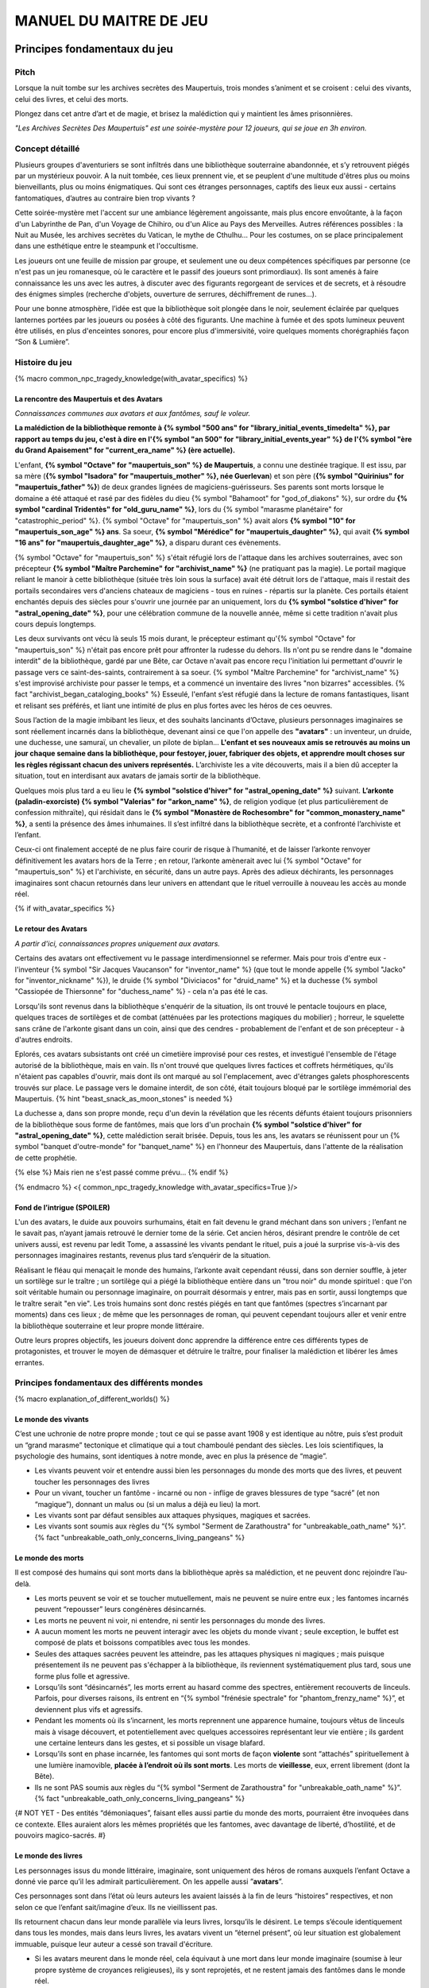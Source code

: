 
################################
MANUEL DU MAITRE DE JEU
################################

Principes fondamentaux du jeu
#####################################

Pitch
=====

Lorsque la nuit tombe sur les archives secrètes des Maupertuis, trois mondes s’animent et se croisent : celui des vivants, celui des livres, et celui des morts.

Plongez dans cet antre d’art et de magie, et brisez la malédiction qui y maintient les âmes prisonnières.

*"Les Archives Secrètes Des Maupertuis" est une soirée-mystère pour 12 joueurs, qui se joue en 3h environ.*


Concept détaillé
=====================

Plusieurs groupes d'aventuriers se sont infiltrés dans une bibliothèque souterraine abandonnée, et s’y retrouvent piégés par un mystérieux pouvoir. A la nuit tombée, ces lieux prennent vie, et se peuplent d'une multitude d'êtres plus ou moins bienveillants, plus ou moins énigmatiques. Qui sont ces étranges personnages, captifs des lieux eux aussi - certains fantomatiques, d’autres au contraire bien trop vivants ?

Cette soirée-mystère met l'accent sur une ambiance légèrement angoissante, mais plus encore envoûtante, à la façon d'un Labyrinthe de Pan, d'un Voyage de Chihiro, ou d'un Alice au Pays des Merveilles. Autres références possibles : la Nuit au Musée, les archives secrètes du Vatican, le mythe de Cthulhu… Pour les costumes, on se place principalement dans une esthétique entre le steampunk et l'occultisme.

Les joueurs ont une feuille de mission par groupe, et seulement une ou deux compétences spécifiques par personne (ce n'est pas un jeu romanesque, où le caractère et le passif des joueurs sont primordiaux). Ils sont amenés à faire connaissance les uns avec les autres, à discuter avec des figurants regorgeant de services et de secrets, et à résoudre des énigmes simples (recherche d'objets, ouverture de serrures, déchiffrement de runes...).

Pour une bonne atmosphère, l’idée est que la bibliothèque soit plongée dans le noir, seulement éclairée par quelques lanternes portées par les joueurs ou posées à côté des figurants. Une machine à fumée et des spots lumineux peuvent être utilisés, en plus d'enceintes sonores, pour encore plus d'immersivité, voire quelques moments chorégraphiés façon “Son & Lumière”.


Histoire du jeu
===========================

{% macro common_npc_tragedy_knowledge(with_avatar_specifics) %}

La rencontre des Maupertuis et des Avatars
+++++++++++++++++++++++++++++++++++++++++++++++++++

*Connaissances communes aux avatars et aux fantômes, sauf le voleur.*

**La malédiction de la bibliothèque remonte à {% symbol "500 ans" for "library_initial_events_timedelta" %}, par rapport au temps du jeu, c'est à dire en l'{% symbol "an 500" for "library_initial_events_year" %} de l'{% symbol "ère du Grand Apaisement" for "current_era_name" %} (ère actuelle).**

L'enfant, **{% symbol "Octave" for "maupertuis_son" %} de Maupertuis**, a connu une destinée tragique. Il est issu, par sa mère (**{% symbol "Isadora" for "maupertuis_mother" %}, née Guerlevan**) et son père (**{% symbol "Quirinius" for "maupertuis_father" %}**) de deux grandes lignées de magiciens-guérisseurs. Ses parents sont morts lorsque le domaine a été attaqué et rasé par des fidèles du dieu {% symbol "Bahamoot" for "god_of_diakons" %}, sur ordre du **{% symbol "cardinal Tridentès" for "old_guru_name" %}**, lors du {% symbol "marasme planétaire" for "catastrophic_period" %}. {% symbol "Octave" for "maupertuis_son" %} avait alors **{% symbol "10" for "maupertuis_son_age" %} ans**. Sa soeur, **{% symbol "Mérédice" for "maupertuis_daughter" %}**, qui avait **{% symbol "16 ans" for "maupertuis_daughter_age" %}**, a disparu durant ces évènements.

{% symbol "Octave" for "maupertuis_son" %} s'était réfugié lors de l'attaque dans les archives souterraines, avec son précepteur **{% symbol "Maître Parchemine" for "archivist_name" %}** (ne pratiquant pas la magie). Le portail magique reliant le manoir à cette bibliothèque (située très loin sous la surface) avait été détruit lors de l'attaque, mais il restait des portails secondaires vers d'anciens chateaux de magiciens - tous en ruines - répartis sur la planète. Ces portails étaient enchantés depuis des siècles pour s'ouvrir une journée par an uniquement, lors du **{% symbol "solstice d'hiver" for "astral_opening_date" %}**, pour une célébration commune de la nouvelle année, même si cette tradition n'avait plus cours depuis longtemps.

Les deux survivants ont vécu là seuls 15 mois durant, le précepteur estimant qu'{% symbol "Octave" for "maupertuis_son" %} n'était pas encore prêt pour affronter la rudesse du dehors. Ils n'ont pu se rendre dans le "domaine interdit" de la bibliothèque, gardé par une Bête, car Octave n'avait pas encore reçu l'initiation lui permettant d'ouvrir le passage vers ce saint-des-saints, contrairement à sa soeur. {% symbol "Maître Parchemine" for "archivist_name" %} s'est improvisé archiviste pour passer le temps, et a commencé un inventaire des livres "non bizarres" accessibles. {% fact "archivist_began_cataloging_books" %} Esseulé, l'enfant s’est réfugié dans la lecture de romans fantastiques, lisant et relisant ses préférés, et liant une intimité de plus en plus fortes avec les héros de ces oeuvres.

Sous l’action de la magie imbibant les lieux, et des souhaits lancinants d’Octave, plusieurs personnages imaginaires se sont réellement incarnés dans la bibliothèque, devenant ainsi ce que l'on appelle des **"avatars"** : un inventeur, un druide, une duchesse, une samuraï, un chevalier, un pilote de biplan...
**L'enfant et ses nouveaux amis se retrouvés au moins un jour chaque semaine dans la bibliothèque, pour festoyer, jouer, fabriquer des objets, et apprendre moult choses sur les règles régissant chacun des univers représentés.**
L’archiviste les a vite découverts, mais il a bien dû accepter la situation, tout en interdisant aux avatars de jamais sortir de la bibliothèque.

Quelques mois plus tard a eu lieu le **{% symbol "solstice d'hiver" for "astral_opening_date" %}** suivant. **L’arkonte (paladin-exorciste) {% symbol "Valerias" for "arkon_name" %}**, de religion yodique (et plus particulièrement de confession mithraïte), qui résidait dans le **{% symbol "Monastère de Rochesombre" for "common_monastery_name" %}**, a senti la présence des âmes inhumaines. Il s’est infiltré dans la bibliothèque secrète, et a confronté l’archiviste et l’enfant.

Ceux-ci ont finalement accepté de ne plus faire courir de risque à l’humanité, et de laisser l’arkonte renvoyer définitivement les avatars hors de la Terre ; en retour, l’arkonte amènerait avec lui {% symbol "Octave" for "maupertuis_son" %} et l'archiviste, en sécurité, dans un autre pays. Après des adieux déchirants, les personnages imaginaires sont chacun retournés dans leur univers en attendant que le rituel verrouille à nouveau les accès au monde réel.

{% if with_avatar_specifics %}

Le retour des Avatars
+++++++++++++++++++++++++++++++++

*A partir d'ici, connaissances propres uniquement aux avatars.*

Certains des avatars ont effectivement vu le passage interdimensionnel se refermer. Mais pour trois d'entre eux - l'inventeur {% symbol "Sir Jacques Vaucanson" for "inventor_name" %} (que tout le monde appelle {% symbol "Jacko" for "inventor_nickname" %}), le druide {% symbol "Diviciacos" for "druid_name" %} et la duchesse {% symbol "Cassiopée de Thiersonne" for "duchess_name" %} - cela n'a pas été le cas.

Lorsqu'ils sont revenus dans la bibliothèque s'enquérir de la situation, ils ont trouvé le pentacle toujours en place, quelques traces de sortilèges et de combat (atténuées par les protections magiques du mobilier) ; horreur, le squelette sans crâne de l'arkonte gisant dans un coin, ainsi que des cendres - probablement de l'enfant et de son précepteur - à d'autres endroits.

Eplorés, ces avatars subsistants ont créé un cimetière improvisé pour ces restes, et investigué l'ensemble de l'étage autorisé de la bibliothèque, mais en vain. Ils n'ont trouvé que quelques livres factices et coffrets hérmétiques, qu'ils n'étaient pas capables d'ouvrir, mais dont ils ont marqué au sol l'emplacement, avec d'étranges galets phosphorescents trouvés sur place. Le passage vers le domaine interdit, de son côté, était toujours bloqué par le sortilège immémorial des Maupertuis. {% hint "beast_snack_as_moon_stones" is needed %}

La duchesse a, dans son propre monde, reçu d'un devin la révélation que les récents défunts étaient toujours prisonniers de la bibliothèque sous forme de fantômes, mais que lors d'un prochain **{% symbol "solstice d'hiver" for "astral_opening_date" %}**, cette malédiction serait brisée. Depuis, tous les ans, les avatars se réunissent pour un {% symbol "banquet d'outre-monde" for "banquet_name" %} en l'honneur des Maupertuis, dans l'attente de la réalisation de cette prophétie.

{% else %}
Mais rien ne s'est passé comme prévu...
{% endif %}

{% endmacro %}
<{ common_npc_tragedy_knowledge with_avatar_specifics=True }/>


Fond de l’intrigue (SPOILER)
++++++++++++++++++++++++++++++++++++++++++++++++++++++++++++++++

L'un des avatars, le duide aux pouvoirs surhumains, était en fait devenu le grand méchant dans son univers ; l’enfant ne le savait pas, n’ayant jamais retrouvé le dernier tome de la série. Cet ancien héros, désirant prendre le contrôle de cet univers aussi, est revenu par ledit Tome, a assassiné les vivants pendant le rituel, puis a joué la surprise vis-à-vis des personnages imaginaires restants, revenus plus tard s’enquérir de la situation.

Réalisant le fléau qui menaçait le monde des humains, l’arkonte avait cependant réussi, dans son dernier souffle, à jeter un sortilège sur le traître ; un sortilège qui a piégé la bibliothèque entière dans un "trou noir" du monde spirituel : que l'on soit véritable humain ou personnage imaginaire, on pourrait désormais y entrer, mais pas en sortir, aussi longtemps que le traître serait "en vie". Les trois humains sont donc restés piégés en tant que fantômes (spectres s’incarnant par moments) dans ces lieux ; de même que les personnages de roman, qui peuvent cependant toujours aller et venir entre la bibliothèque souterraine et leur propre monde littéraire.

Outre leurs propres objectifs, les joueurs doivent donc apprendre la différence entre ces différents types de protagonistes, et trouver le moyen de démasquer et détruire le traître, pour finaliser la malédiction et libérer les âmes errantes.

Principes fondamentaux des différents mondes
============================================

{% macro explanation_of_different_worlds() %}

Le monde des vivants
++++++++++++++++++++++++++++++++++++++++++++++++++++++++++++++++

C’est une uchronie de notre propre monde ; tout ce qui se passe avant 1908 y est identique au nôtre, puis s’est produit un “grand marasme” tectonique et climatique qui a tout chamboulé pendant des siècles. Les lois scientifiques, la psychologie des humains, sont identiques à notre monde, avec en plus la présence de “magie”.

- Les vivants peuvent voir et entendre aussi bien les personnages du monde des morts que des livres, et peuvent toucher les personnages des livres

- Pour un vivant, toucher un fantôme - incarné ou non - inflige de graves blessures de type “sacré” (et non “magique”), donnant un malus ou (si un malus a déjà eu lieu) la mort.

- Les vivants sont par défaut sensibles aux attaques physiques, magiques et sacrées.

- Les vivants sont soumis aux règles du “{% symbol "Serment de Zarathoustra" for "unbreakable_oath_name" %}”. {% fact "unbreakable_oath_only_concerns_living_pangeans" %}

Le monde des morts
++++++++++++++++++++++++++++++++++++++++++++++++++++++++++++++++

Il est composé des humains qui sont morts dans la bibliothèque après sa malédiction, et ne peuvent donc rejoindre l’au-delà.

- Les morts peuvent se voir et se toucher mutuellement, mais ne peuvent se nuire entre eux ; les fantomes incarnés peuvent “repousser” leurs congénères désincarnés.

- Les morts ne peuvent ni voir, ni entendre, ni sentir les personnages du monde des livres.

- A aucun moment les morts ne peuvent interagir avec les objets du monde vivant ; seule exception, le buffet est composé de plats et boissons compatibles avec tous les mondes.

- Seules des attaques sacrées peuvent les atteindre, pas les attaques physiques ni magiques ; mais puisque présentement ils ne peuvent pas s'échapper à la bibliothèque, ils reviennent systématiquement plus tard, sous une forme plus folle et agressive.

- Lorsqu’ils sont “désincarnés”, les morts errent au hasard comme des spectres, entièrement recouverts de linceuls. Parfois, pour diverses raisons, ils entrent en “{% symbol "frénésie spectrale" for "phantom_frenzy_name" %}”, et deviennent plus vifs et agressifs.

- Pendant les moments où ils s’incarnent, les morts reprennent une apparence humaine, toujours vêtus de linceuls mais à visage découvert, et potentiellement avec quelques accessoires représentant leur vie entière ; ils gardent une certaine lenteurs dans les gestes, et si possible un visage blafard.

- Lorsqu’ils sont en phase incarnée, les fantomes qui sont morts de façon **violente** sont “attachés” spirituellement à une lumière inamovible, **placée à l’endroit où ils sont morts**. Les morts de **vieillesse**, eux, errent librement (dont la Bête).

- Ils ne sont PAS soumis aux règles du “{% symbol "Serment de Zarathoustra" for "unbreakable_oath_name" %}”. {% fact "unbreakable_oath_only_concerns_living_pangeans" %}

{# NOT YET - Des entités “démoniaques”, faisant elles aussi partie du monde des morts, pourraient être invoquées dans ce contexte. Elles auraient alors les mêmes propriétés que les fantomes, avec davantage de liberté, d’hostilité, et de pouvoirs magico-sacrés. #}


Le monde des livres
++++++++++++++++++++++++++++++++++++++++++++++++++++++++++++++++

Les personnages issus du monde littéraire, imaginaire, sont uniquement des héros de romans auxquels l’enfant Octave a donné vie parce qu’il les admirait particulièrement. On les appelle aussi ”\ **avatars**\ ”.

Ces personnages sont dans l’état où leurs auteurs les avaient laissés à la fin de leurs “histoires” respectives, et non selon ce que l’enfant sait/imagine d’eux. Ils ne vieillissent pas.

Ils retournent chacun dans leur monde parallèle via leurs livres, lorsqu’ils le désirent. Le temps s’écoule identiquement dans tous les mondes, mais dans leurs livres, les avatars vivent un “éternel présent”, où leur situation est globalement immuable, puisque leur auteur a cessé son travail d'écriture.

- Si les avatars meurent dans le monde réel, cela équivaut à une mort dans leur monde imaginaire (soumise à leur propre système de croyances religieuses), ils y sont reprojetés, et ne restent jamais des fantômes dans le monde réel.

- Ces avatars portent leurs costumes et accessoires “typiques” de leurs romans.

- Ils peuvent interagir librement avec le monde des vivants et ses objets, sauf avec les “romans”, qu’il ne peuvent déplacer car ils portent en eux un univers entier.

- Ils ne peuvent ni voir, ni entendre, ni sentir les personnages du monde des morts, et ne craignent pas leur toucher.

- Ils ne peuvent ramener aucun autre objet ou individu depuis/vers leur monde d’origine (pas mêmes des accessoires décoratifs).

- Ils ne peuvent pas aller dans le monde d'autres avatars, ni accueillir dans leur propre monde des vivants ou des fantômes.

- Ils conservent majoritairement les super-pouvoirs qu’ils peuvent avoir dans leur univers (regénération, force, sorts…), mais avec des risques d'effets de bord dangereux, à cause d'incompatibilités entre les lois fondamentales des univers ; dans le cas présents, tous les avatars sont sensibles aux attaques physiques et magiques, mais le sacré ne leur fait rien car leur "transcendance" n'est pas la même que les humains. {% fact "avatar_abilities_are_randomly_hazardous" %}

- Ils ne sont PAS soumis aux règles du “{% symbol "Serment de Zarathoustra" for "unbreakable_oath_name" %}”. {% fact "unbreakable_oath_only_concerns_living_pangeans" %}

Le monde des automates
++++++++++++++++++++++++++++++++++++++++++++++++++++++++++++++++

Avec l'avatar "inventeur", Octave avait conçu des automates pouvant, par exemple, faire le service de la table. Il s’agit d’entités purement mécaniques, dénuées de toute conscience et de tout pouvoir magique. Certains peuvent parler et comprendre des ordres simples, comme les automates joués par le ou les MJs ; d'autres sont limités à des tâches très précises comme servir les mets et boissons.

Ces automates voient les vivants et les avatars, mais pas les fantômes. Ils sont sensibles aux attaques physiques et magiques (hormis les poisons bien sûr), mais pas sacrées ; cependant rien n'est censé leur arriver durant le jeu.

Les assistants logistiques, photographes, et servants du buffet, ont intérêt à faire partie de ce monde là pour un surcroit d'ambiance et une bonne liberté d'action.

Ils ne sont PAS soumis aux règles du “{% symbol "Serment de Zarathoustra" for "unbreakable_oath_name" %}”. {% fact "unbreakable_oath_only_concerns_living_pangeans" %}

Le monde divin
++++++++++++++++++++++++++++++++++++++++++++++++++++++++++++++++

Les entités faisant partie du “\ **divin**\ ” - actuellement uniquement le figurant l’Ankou - peuvent voir tout le monde, et sont par défaut sans danger pour les différents personnages.

Ils sont également insensibles aux armes et aux sortilèges (dont la {% symbol "clôture absolue" for "library_cursed_enclosure_name" %}). {% fact "ankou_sees_all_and_is_harmless_for_all" %}

Ils ne sont PAS soumis aux règles du “{% symbol "Serment de Zarathoustra" for "unbreakable_oath_name" %}”. {% fact "unbreakable_oath_only_concerns_living_pangeans" %}

{% endmacro %}
<{ explanation_of_different_worlds }/>

Équipes de joueurs
==================

Tout débute lorsque des explorateurs héliossars (ceux présents dans le jeu), à la recherche des secrets des Maupertuis, exhument des monolithes couverts d'inscriptions antiques. Hélas pour eux, des images de leur trouvaille fuitent, et font le tour de la presse mondiale ; quelques groupes de personnes se révèlent capables de la déchiffrer, et de comprendre ainsi le fonctionnement des portails menant à la bibliothèque des Maupertuis, portails actifs lors du **{% symbol "solstice d'hiver" for "astral_opening_date" %}** qui arrive. Tous ces gens s’y rendent prestement à cette date, pour des raisons différentes, sans réaliser qu’ils se jettent ainsi dans la gueule du loup.

Les explorateurs héliossars
++++++++++++++++++++++++++++++++++++++++++++++++++++++++++++++++

Ces 3 aventuriers-archéologues tentent de préserver leur pays, Héliossar, contre les nouvelles envies de conquête de leur puissant voisin, la Théocratie akarite. Ils ont appris que les akarites avaient mis la main sur une copie du légendaire {% symbol "Thanatologue" for "book_of_the_dead" %}, le Livre des Morts d’une civilisation disparue, et en avaient tiré un plan pour une invasion “inéluctable” d’Héliossar. Ils recherchent donc l'exemplaire que les Maupertuis, d’après la légende, possédaient, afin de comprendre et surtout parer ce plan de conquête.

Leurs compétences sont orientées vers les sciences physiques et humaines.

{% macro explorer_group_symbols() %}
Le vêtement de reconnaissance des explorateurs héliossars est une **ceinture beige** *(fournie par les organisateurs)*.

Leur devise est **"Le savoir est pouvoir"**, en pointant l'index vers le ciel.
{% endmacro %}
<{ explorer_group_symbols }/>

La famille Parcival
++++++++++++++++++++++++++++++++++++++++++++++++++++++++++++++++

Ces 3 frères et soeurs sont les lointains descendants de Mérédice de Maupertuis, la soeur d’Octave que tout le monde croyait morte avec sa famille, mais qui avait en réalité pu s’échapper et refaire sa vie.

Ces Parcival ont lu dans l’autobiographie de leur ancêtre Mérédice comment ses parents, magiciens-quérisseurs, l’avaient soignée d’un grand mal héréditaire, la dégénérescence marbrée, grâce à un "{% symbol "Cocktail de Réjuvénation" for "parcival_disease_main_remedy_name" %}". Lorsque leur petite soeur commune est tombée malade à son tour (il ne lui reste que quelques semaines à vivre), ils sont partis en quête du remède, et leur enquête les a menés jusqu’aux archives enfouies de l'ancien domaine familial.

Leurs compétences sont orientées vers la médecine et la magie.

{% macro parcival_group_symbols() %}

Le blason de la famille Parcival est un **batôn noueux autour duquel un serpent est enroulé**.
{% fact "coat_of_arms_of_parcival_is_partial_caduceus" %}

Son vêtement de reconnaissance est un **jabot bleu-royal** *(fourni par les organisateurs)*.

Sa devise est **"Noble de coeur comme de sang."**, le poing fermé sur le coeur.
{% endmacro %}
<{ parcival_group_symbols }/>

Les diacres de Bahamoot
++++++++++++++++++++++++++++++++++++++++++++++++++++++++++++++++

Ces 3 moines officient pour le culte du dieu Bahamoot, très ancré dans la région. L’oracle de leur monastère a senti qu’une âme ivre de haine se trouvait dans les ruines du manoir Maupertuis (il s’agit de la Bête), ainsi que des âmes errantes (les fantômes). Ils s’y rendent donc pour résoudre les problèmes, et protéger l’ordre des choses.

{# **Il ont aussi ordre de détruire magiquement les 3 livres “maléfiques” que contient le domaine interdit des Maupertuis, de peur qu’ils ne tombent en de mauvaises mains (la bibliothèque ne peut pas juste être brûlée). ????????** NOPE #}

Leurs compétences sont orientées vers la théologie et l’ésotérisme.

{% macro diakon_group_symbols() %}
Le vêtement de reconnaissance des diacres de Bahamoot est une **étole violette** *(écharpe portée en travers du torse, fournie par les organisateurs)*.

Sauf instructions spécifiques, lors des rituels et des processions, les diacres gardent les mains jointes en prière, aplaties l'une contre l'autre devant eux. Lors de leurs déplacements en procession, ils ânonnent un **son "Ohm"** lent et guttural *(à répéter ensemble en début de jeu)*.

Leur devise est **"Le dragon est notre guide"**, à professer les mains jointes en prière là encore.

{% endmacro %}
<{ diakon_group_symbols }/>

Les agents secrets mirandiens
++++++++++++++++++++++++++++++++++++++++++++++++++++++++++++++++

L’île autonome de Mirandia, et son positionnement stratégique au centre de l’océan diorique, ont attiré les convoitises de ses voisins. Piégée par des complots économiques, surendettée, l’île est sur le point d’être annexée et vendue au plus offrant.

Ces 3 agents étatiques ont donc remué ciel et terre pour retrouver le mythique (et “dangereux”) trésor de la famille Maupertuis, et sauver ainsi leur patrie de la faillite.

Leurs compétences sont orientées vers les “gadgets technosteam”.

{% macro spy_group_symbols() %}
Le vêtement de reconnaissance des agents secrets mirandiens est un **brassard vert émeraude** *(fournie par les organisateurs)*.

Leur devise est **"Mirandia pour toujours brillera"**, avec un salut militaire la main contre la tempe.
{% endmacro %}
<{ spy_group_symbols }/>

Figurants
=========

**Ces rôles peuvent être joués au masculin comme au féminin, en adaptant les noms et titres si nécessaire.**

Octave de Maupertuis (l’enfant)
++++++++++++++++++++++++++++++++++++++++++++++++++++++++++++++++

{% macro phantom_octave_character_summary() %}

- FANTÔME

- Traits : candeur, spontanéité, enthousiasme, affection

- Octave ne sait pas comment il est mort, ni pourquoi il est prisonnier de ce lieu, ni pourquoi il est ancré à un endroit précis.

- Excité d’apprendre que les joueurs ont croisé son précepteur (l’enfant sait déjà par l’Ankou qu’il est prisonnier en fantôme aussi), et désireux de le revoir au plus vite.

- Passionné de littérature fantastique et autres livres.

- “Mes parents m’ont dit de ne jamais parler à des inconnus. {% symbol "Maître Parchemine" for "archivist_name" %} aussi. Mais je m’ennuie trop, alors tant pis”

{% endmacro %}
<{ phantom_octave_character_summary }/>

{# BOF
**Journal intime quelque part ?**
**S'il arrive au coin enfant (avec jouet et peluche) il donne davantage d’informations ?**
#}

{% symbol "Maître Parchemine" for "archivist_name" %} (le précepteur d'Octave et archiviste )
++++++++++++++++++++++++++++++++++++++++++++++++++++++++++++++++

{% macro phantom_archivist_character_summary() %}

- FANTÔME

- Traits : jovialité, sagesse, bienveillance, paternalisme, méticulosité

- Sage et un peu érudit, mais a très peu de connaissances en magie.

- Il enseignait principalement à Octave ses humanités (sciences, lettres...), laissant aux parents le soin de transmettre leur héritage de magiciens.

- Il a tiré profit de leur enfermement initial dans la bibliothèque, suite au saccage du manoir, pour s'improviser archiviste, et commencer à trier l'étage autorisé. Il prenait juste soin de ne pas manipuler les grimoires aux allures louches. {% fact "archivist_began_cataloging_books" %}

- Le précepteur ne sait pas comment il est mort, ni pourquoi il est prisonnier de ce lieu (soupçonne une trahison de l’arkonte), ni pourquoi il est ancré à un endroit précis.

- Excité d’apprendre que les joueurs ont croisé l’enfant (le précepteur sait déjà par l’Ankou qu’il est prisonnier en fantôme aussi), et désireux de le revoir au plus vite.

- Se demande ouvertement si ce n’est pas son oeuvre d’inventaire et rangement complet de la bibliothèque, inachevée, qui le retient dans ce monde.

- S’assure de la bonne volonté des joueurs grâce au “{% symbol "Serment de Zarathoustra" for "unbreakable_oath_name" %}”, puis les aide en leur prodiguant énormément de conseils, et d’informations sur les lieux.

{% endmacro %}
<{ phantom_archivist_character_summary }/>

{# BOF
**Faiblesse face aux méchants : adore les livres : fera tout ce qu’on lui demande si on menace un livre**
**Ne sait plus comment est rangée la bibliothèque,**
**Peut retrouver la fiche des emprunts du garçon : cette fiche liste les livres des PNJ notamment les tomes dont est issu le méchant.**
#}

L’arkonte {% symbol "Valerias" for "arkon_name" %} (le paladin-exorciste légendaire)
++++++++++++++++++++++++++++++++++++++++++++++++++++++++++++++++

{% macro phantom_arkon_character_summary() %}

- FANTÔME

- Traits : méfiance, sens du devoir, bonne volonté, intelligence, sévérité

- "Arkonte" est un titre désignant une "chevalerie bénie par les dieux" dans les religions dites "yodiques"

- L’arkonte se souvient de sa mort en combat singulier, et d'avoir jeté la malédiction sur la bibliothèque. Il sait être attaché mystiquement à la zone de sa mort violente.

- Un peu désabusé de voir que le culte païen du dieu Bahamoot a finalement remplacé le sien (le culte yodique de confession mithraïte), dans le monastère à la surface

- Exige de pouvoir faire sa “confession de mission” à un prélat de la religion yodique, et uniquement dans ce cas il livre tout ce qu’il sait sur la situation ; n’aide que les joueurs en qui il a confiance pour mener à bien sa mission de protection de l’humanité (et qui ne vont pas simplement lever le confinement de la bibliothèque, en détruisant ainsi ses efforts)

{% endmacro %}
<{ phantom_arkon_character_summary }/>


Fédore Pass’muraille (le voleur)
++++++++++++++++++++++++++++++++++++++++++++++++++++++++++++++++

{% macro phantom_thief_character_summary() %}

- FANTÔME

- Traits : convoitise, roublardise, bagout, incrédulité, défiance

- Histoire : 60 ans après que la malédiction se soit abattue sur la bibliothèque, il s’est infiltré dedans, espérant en piller les secrets, et en particulier le légendaire trésor des Maupertuis. Il a réussi à contourner la barrière magique bloquant l’accès au Domaine Interdit, grâce à un **{% symbol 'astrolabe de téléportation' for 'thief_teleportation_device_name' %}** (récupérable sur sa dépouille), mais s’est fait tuer par surprise par la Bête (qui était toujours vivante à ce moment là) gardant les lieux.

- Le voleur n’a initialement pas conscience qu’il est mort ; il se croit juste piégé dans son périmètre par les maîtres des lieux, et continue à ne désirer que les richesses matérielles ; même si les joueurs font un “{% symbol "Serment de Zarathoustra" for "unbreakable_oath_name" %}” pour le convaincre, même suite aux visites de l’Ankou, il déclare “c’est juste votre opinion”.

- Il monnaie chèrement ses informations “pratiques” sur les lieux aux joueurs, contre de l’or et des pierreries.

{% endmacro %}
<{ phantom_thief_character_summary }/>

L’Ankou (le guide des âmes, le “psychopompe”)
++++++++++++++++++++++++++++++++++++++++++++++++++++++++++++++++

{% macro god_ankou_character_summary() %}

- DIVIN (anciennement fantôme humain, mais promu par les dieux)

- Traits : exaspération, franc-parler, langage familier, bonne volonté

- C’est un personnage plutôt comique, ayant peu d’informations à apporter mais permettant de créer du dialogue avec les autres figurants, et de faire le lien avec des ancêtres défunts.

- Il ne passe que brièvement dans la bibliothèque en faisant sa tournée, puis peut être “invoqué” par les joueurs pour continuer à interagir.

- “Pourquoi vous flippez, là, les humains qui vous cachez derrière les rayons ! Vous croyez que je ne vous vois pas ? Je ne suis pas un psychopathe, vous devriez plutôt me remercier, sans moi vous auriez l’air fin pour rejoindre le royaume des morts ! Allez sortez, tant que vous ne venez pas me tripoter, vous n’avez rien à craindre de moi ! Comme si j’allais me rajouter du travail supplémentaire en butant des humains qui ne m’ont rien fait, dans ce lieu qui est déjà maudit ! Mais qu’est-ce que vous êtes venus faire ici d'ailleurs, comme si c’était pas déjà assez le boxon !”

- “J’ai l’air de quoi moi, aux réunions inter-spirituelles !? A chaque fois je me fais charrier, genre ‘alors cette affaire Maupertuis, ça avance toujours pas ?’. J’ai une réputation à tenir moi ! Des fantômes qui squattent un caveau pendant des siècles, ça fait tache ! Sans parler de la bestiole là-haut ! C’est contre l’ordre des choses, donc que chacun y mette du sien pour comprendre ce qui cloche ! ”

- Pendant la scène finale, en revanche, il se tait et laisse la solennité de l’évènement s’imposer ; mais il peut, tout à la fin, lancer un “Hé les gars on se dépêche maintenant, j'ai un groupe de touristes kéroskiens qui vient d’aller caresser des requins-sabres, donc j’ai pas fini ma journée !”

{% endmacro %}
<{ god_ankou_character_summary }/>

La Bête (la goule gardienne du Domaine Interdit)
++++++++++++++++++++++++++++++++++++++++++++++++++++++++++++++++

{% macro phantom_beast_character_summary() %}

- FANTÔME (anciennement une goule des cavernes, enchantée pour ne pas avoir besoin de se nourrir)

- Traits : agressive, sournoise, non-communiquante

- Engagée par les parents d’Octave pour garder les grimoires les plus dangereux, dans le Domaine interdit

- Ne reconnaît personne comme ami (seuls les parents d’Octave et Mérédice avaient pouvoir sur elle, ni le précepteur ni Octave n’auraient été épargnés s’ils avaient pénétré dans le domaine interdit)

- Morte de vieillesse plus d'un siècle après la malédiction de la bibliothèque, et devenue encore plus féroce à force d’errer sans but dans le domaine interdit

- A une véritable **addiction pour** les {% symbol "pierres de lune" for "phosphorescent_pebbles_name" %} (galets phosphorescents) {% fact "beast_is_addicted_to_moon_stones" %}

- Ses caractéristiques doivent rester un grand mystère pour les joueurs, afin d’augmenter l’angoisse, et de les forcer à réagir vite pour trouver des solutions, lorsqu’elle apparaît.

- **Les parents Maupertuis, interrogés depuis l’au-delà, peuvent donner des indications sur comment la neutraliser**

{% endmacro %}
<{ phantom_beast_character_summary }/>

Le druide {% symbol "Diviciacos" for "druid_name" %}
++++++++++++++++++++++++++++++++++++++++++++++++++++++++++++++++

{% macro avatar_druid_character_summary() %}

- HEROS DE ROMAN (titre “{% symbol "Les sorciers du chaos" for "druid_novel_name" %}”, en 3 Tomes)

- Traits : doux, discret, érudit, ami des plantes et des bêtes

- A construit un petit coin “jungle” avec les plantes du lieu, où il enseignait à l’enfant l’harmonie avec la nature

- C’est lui le “vrai méchant”

- Dans les 2 premiers tomes de son roman, il parcourt le monde pour défaire les sombres magiciens qui contrôlent chaque continent. Mais dans le 3e tome, après avoir tué le dernier Seigneur, il révèle sa vraie nature et devient le Guide de Gaia, qui soumet l’humanité à une utopie brutale de “retour à la Nature”.

- Il est très habile, a des pouvoirs magiques, résiste à la magie et aux poisons (ainsi qu’au sacré bien sûr), et régénère très vite son corps en cas de blessure.

- Il peut utiliser des potions de son attirail et invoquer les esprits de la Nature pour soigner tous types de maux biologiques {% fact "druid_can_dangerously_heal_limited_injuries" %} (mais c'est dangereux)

{# NOPE - **S’y connait en NECROMANCIE ?????** #}

{% endmacro %}
<{ avatar_druid_character_summary }/>

L’inventeur {% symbol "Sir Jacques Vaucanson" for "inventor_name" %}
++++++++++++++++++++++++++++++++++++++++++++++++++++++++++++++++

{% macro avatar_inventor_character_summary() %}

- HEROS DE ROMAN (titre “Le ballet des automates”, en 1 seul Tome)

- Traits : extraversion, bonnes manières, langage châtié, dynamisme

- A conçu les automates de la bibliothèque

{# BOF - **TODO Une trousse à outils doit trainer quelque part pour attester de ses travaux ?** #}

- Il peut bricoler une prothèse mécanique pour remplacer un membre perdu {% fact "inventor_can_dangerously_heal_missing_limbs" %} (mais c'est dangereux)

{% endmacro %}
<{ avatar_inventor_character_summary }/>

La duchesse {% symbol "Cassiopée de Thiersonne" for "duchess_name" %}
++++++++++++++++++++++++++++++++++++++++++++++++++++++++++++++++

{% macro avatar_duchess_character_summary() %}

- HEROINE DE ROMAN (titre "Les cygnes d'étang", en 1 seul Tome)

- Traits : distinguée, sensible, pieuse, protectrice, entreprenante

- Est capable d'entrer en synergie avec d'autres "voyants"

- Elle peut invoquer ses propres dieux, avec l'aide des diacres, pour guérir une blessure sacrée {% fact "duchess_can_dangerously_heal_sacred_injuries" %}  (mais c'est dangereux)

{% endmacro %}
<{ avatar_duchess_character_summary }/>


Lieux
=====

Etage du bas (bibliothèque normale)
++++++++++++++++++++++++++++++++++++++++++++++++++++++++++++++++

- Le coin de l’archiviste (face à l’escalier)

- Le coin de l’enfant

- Le coin de l’arkonte

- La mini-jungle que le druide et l’enfant avaient créée

- Le buffet dinatoire magique des 4 mondes

- Le pentacle du rituel inachevé de l’arkonte.

- Le cimetière (tombes rudimentaires de l’enfant, de l’archiviste et de l’arkonte)

- Différents coffres et objets répartis dans les lieux, ainsi que des “marqueurs” mis au sol par les avatars lors de leurs investigations infructueuses

Etage du haut (domaine interdit)
++++++++++++++++++++++++++++++++++++++++++++++++++++++++++++++++

*Accès initialement bloqué pour tous.*

- Le coin du voleur

- La niche de la bête

- Le coffre avec le {% symbol "Thanatologue" for "book_of_the_dead" %}

- L’atelier d’alchimie

- L’atelier de gemmologie

- Différents pièges et artefacts répartis entre les rayonnages


.. raw:: pdf

   PageBreak


Déroulement du jeu
##########################################

Dangers et blessures
==========================

Les différents types de blessures
++++++++++++++++++++++++++++++++++++++++++++++++++++++++++++++++

{% macro injury_types_knowledge() %}

Les agressions qu'un aventurier malchanceux est susceptible de subir se classent en trois catégories : attaques physiques, magiques et sacrées.

Les attaques physiques (armes tranchantes, contondantes, perçantes, toxiques...), et les attaques magiques (sortilèges de feu, de glace, de foudre, de choc...), doivent être parées avec des moyens différents, mais les blessures résultantes sont d'une même nature : biologique. Les mêmes soins médicaux, les mêmes potions, peuvent donc secourir les victimes de ces maux.

En revanche, les attaques sacrées, telles les malédictions de certains sorciers nécromants, ou les contacts avec des fantômes, causent des blessures de nature spirituelle. Quoique les symptômes soient proches de maux biologiques (tétanie, cécité...), seules les interventions de mystiques peuvent réparer promptement les dommages infligés à l'âme. Les potions peuvent être utiles dans ce cas, mais uniquement en fournissant aux célébrants davantage d'énergie et de concentration pour la réalisation de leur rituel de bénédiction.

La distinction entre ces différents types de blessure n'est pas toujours évidente ; par exemple, la paralysie d'un membre peut être due à des lésions internes tout comme à l'attaque d'un spectre. D'où la nécessité d'investiguer les circonstances ayant mené aux troubles constatés, afin de fournir un remède approprié.

Un point d'attention : de même que les blessures "biologiques", même soignées, laissent des séquelles dans le corps, de même les blessures "sacrées" fragilisent les fondements de l'âme. Subir d'affilée deux blessures de même nature mène donc à une mort presque certaine. {% fact "second_sacred_injury_is_always_fatal" %}

{% endmacro %}
<{ injury_types_knowledge }/>

Concrètement : les cas possibles durant le jeu
++++++++++++++++++++++++++++++++++++++++++++++++++++++++++++++++

{% macro injury_cases_and_remedies() %}

Un joueur peut être ateint dans les cas suivants :

- S’il se fait toucher par un fantôme (incarné ou non) : blessure sacrée (si la Bête s'acharne sur un joueur non protégé, elle finit par le tuer)

- S’il touche un objet manifestement maudit, comme un crâne sonore (les autres ossements sont sans danger) {% fact "cursed_skull_only_gives_sacred_injuries_not_bones" %} : blessure sacrée ; un pentacle, lui, n'est pas dangereux hormis durant un rituel {% fact "pentacle_is_not_harmful_oustide_rituals" %}

- S’il déclenche un piège, c'est à dire fait tomber un grelot par terre (ex. fil tendu dans une allée) ou déclenche le cri d'un grillon détecteur de mouvement : blessure biologique

- S'il pénètre dans le tombeau du {% symbol "Mage Mos Peratys" for "maupertuis_dynasty_founder" %} sans être un héritier Parcival : mort après quelques minutes {% fact "maguc_mos_peratys_tomb_kills_non_heir_intruders" %}

- S'il boit une potion dangereuse, ou reçoit un sortilège ennemi etc. : cela dépend du cas spécifique

**Les blessures se traduisent par un malus à la discrétion du MJ, suivant la situation : perdre l'usage d'un membre, devenir muet, perdre la mémoire, devenir essoufflé et ne plus pouvoir courir (en cas d'empoisonnement), ou de ne plus pouvoir utiliser certaines compétences...**

**IMPORTANT : une deuxième blessure de même nature, subie durant le jeu, a 5 chances sur 6 de tuer le joueur.** {% fact "second_sacred_injury_is_always_fatal" %}

Les joueurs sont censés chercher entre eux les moyens de se soigner, grâce aux potions magiques et aux rituels des diacres, mais ces possibilités restent très limitées.

Toutes les blessures peuvent aussi être guéries par des avatars, mais ces interventions ont **1 chance sur 6 d'échouer dramatiquement** (menant à la mort du joueur) : {% fact "abilities_are_randomly_hazardous" %}

- la **duchesse** peut invoquer ses propres dieux, avec l'aide des diacres, pour réparer une blessure sacrée (touchant l'âme) {% fact "duchess_can_dangerously_heal_sacred_injuries" %}
- le **druide** peut utiliser des potions de son attirail et invoquer les esprits de la Nature pour soigner tous types de maux biologiques {% fact "druid_can_dangerously_heal_limited_injuries" %}
- l'\ **inventeur** peut bricoler une prothèse mécanique pour remplacer un membre perdu {% fact "inventor_can_dangerously_heal_missing_limbs" %}

**Si un joueur meurt**, il devient un fantôme ; il est cependant constamment incarné, et immédiatement libre de ses mouvements, contrairement aux fantômes figurants. Il reste cependant soumis aux mêmes blocages que les autres fantômes ({% symbol "clôture absolue" for "library_cursed_enclosure_name" %}, {% symbol "Sceau de barrage absolu" for "ultimate_seal_name" %}...). Il ne peut plus manipuler d’objets (pas même une tablette tactile de compétences), mais il garde ses connaissances acquises. Son statut de fantôme lui permet aux corridors piégés et autres lieux dangereux pour les vivants.

Avec le bon rituel, il est possible de **ressusciter un joueur** à l’état de zombie pour quelques heures ; le joueur retrouve alors toutes ses capacités, mais il doit adopter une posture et un langage de zombie “à l’ancienne” (ex. il parle bizarrement, peut marcher en titubant mais ne peut pas courir...).

{% endmacro %}
<{ injury_cases_and_remedies }/>


Événements rythmant le jeu
==========================

Briefings
++++++++++++++++++++++++++++++++++++++++++++++++++++++++++++++++

Un briefing collectif a lieu pour rappeler le contexte du jeu, les règles (en particulier la sécurité physique et psychologique), et le planning global.

Chaque groupe de joueurs est ensuite briefé à part, surtout pour vérifier qu’ils n’ont pas de questions sur leur rôle et leurs compétences spécifiques.

L’entrée en scène des joueurs (temps 0h00)
++++++++++++++++++++++++++++++++++++++++++++++++++++++++++++++++

Chaque groupe arrive dans l’étage du bas de la bibliothèque par un accès différent (ou avec un délai de quelques minutes).

Les fantômes se déplacent à ce moment tous sous leur forme désincarnée, et les automates sont pour certains désactivés. Après 10mn, le gong résonne ; le précepteur-archiviste s’incarne, et appelle les joueurs à venir à lui. Ils se montre ravi d’avoir de la visite dans ces lieux - et peut-être un espoir de résolution de la malédiction. Il répond aux questions des joueurs, teste leurs bonnes intentions avec le “{% symbol "Serment de Zarathoustra" for "unbreakable_oath_name" %}”, et leur signale la présence du buffet (encore recouvert de voiles) qui s’est encore mis en place “tout seul” (car il ne voit pas les avatars), en cette date anniversaire du drame, comme tous les 100 ans.


La {% symbol "frénésie spectrale" for "phantom_frenzy_name" %} (temps inconnu)
++++++++++++++++++++++++++++++++++++++++++++++++++++++++++++++++

Si un joueur sonne la "{% symbol "Clochette Spectrale" for "table_bell_name" %}" laissée en évidence sur une table, les automates de service l'ignorent, mais le MJ doit déclencher une bande-son angoissante, et les fantômes (devenus spectres) doivent errer férnétiquement aux alentours de cette clochette pendant un instant. Il s'agit juste d'un artefact, d'un signal de rappel, oublié par l'Akou lors d'un précédent passage. {% fact "table_bell_belongs_to_ankou" %}

Cete frénésie ne peut arriver qu'une fois toutes les {% symbol "30mn" for "table_bell_cooldown" %}, et le druide doit de toute façon discrètement voler cette clochette lorsqu'il a compris son usage en discutant avec les joueurs. {% fact "druid_must_steal_table_bell_when_usage_understood" %}


L’ouverture du buffet (temps 0h30)
++++++++++++++++++++++++++++++++++++++++++++++++++++++++++++++++

Une musique entraînante se déclenche (ex. https://www.youtube.com/watch?v=UPr4Ql0fNAc), et l’inventeur fait irruption près du banquet, appelant à grands cris ses amis du monde imaginaire à le rejoindre pour porter un toast à Octave, et espérer ensemble la levée de la malédiction.

Les autres héros arrivent, les joueurs qui étaient proches se font haranguer aussi, et sont entrainés dans ce mélange de déclamations diverses et de mouvements de danse, au cours duquel les mets du banquet sont dévoilés ; ces mets sont automatiquement produits par la table enchantée. {% fact "buffet_table_magically_generates_food" %}

Une fois la musique finie, joueurs et héros font connaissance autour du buffet. Il est affirmé que, à dessein, les mets sont aussi accessibles aux fantômes (incarnés ou non).

Le passage de l’Ankou (temps 1h)
++++++++++++++++++++++++++++++++++++++++++++++++++++++++++++++++

L’Ankou arrive par les escaliers, et interpelle les joueurs sur le fait qu’ils n’ont rien à faire ici, qu’il n’est pas “la Bête”, qu’il ne leur veut pas de mal, puis finalement qu’il compte sur eux pour l'aider à résoudre le problème de ces âmes prisonnières des lieux. Il leur explique comment l’invoquer depuis l’au-delà si besoin est, puis repart.


Le druide trouve des grimoires de magie dans l’étage interdit (temps 2h30)
++++++++++++++++++++++++++++++++++++++++++++++++++++++++++++++++++++++++++++

Il semble très réjoui, et s’isole pour les lire près du pentacle (il surveille ainsi que personne ne cherche à le renvoyer de force dans son propre univers romanesque).


La bataille finale
++++++++++++++++++++++++++++++++++++++++++++++++++++++++++++++++

Voir la quête `Neutraliser le méchant`_ pour un aperçu des déroulements possibles de cet épisode final.


L’épilogue musical
++++++++++++++++++++++++++++++++++++++++++++++++++++++++++++++++

Faire éteindre aux joueurs leurs lanternes, pour augmenter l’ambiance.

Une bande-son est jouée, pour une scène assez chorégraphiée.

Les avatars restants s’auto-bannissent de ce monde grâce au pentacle du rituel.

Puis l’Ankou appelle les fantômes enfin libérés (qui ont des petites ailes dans le dos) à le rejoindre.

Le voleur est déjà parti en douce.

Octave est ravi de retrouver bientôt sa famille, mais se retourne pour distribuer des remerciements et conseils à chaque groupe de joueurs, avant de partir en courant.

L’archiviste et l’arkonte suivent avec solennité.

Les automates guident les joueurs vers la sortie de la bibliothèque.

Quêtes et parcours d’énigmes
============================

Idées diverses à caser
++++++++++++++++++++++++++++++++++++++++++++++++++++++++++++++++

IMPORTANT: les avatars ont eu très longtemps pour fouiller l’étage autorisé, il doit être expliqué pourquoi tel ou tel élément leur a échappé (règles de magie différentes, nécessités de + de gens pour un rituel…)

- L’entrée normal du manoir, celle menant à la surface, a été définitivement fermée par les parents Maupertuis pour protéger leur enfant. NOPE OTHER

- Avatar “sorcière” prévient tous que prophétie de GRAVE DANGER pour le monde ? Mais ils pensent tous que c’est la bête.

- Différents coffrets et livres assez caractéristiques sont disséminés parmi les livres normaux de la bibliothèque, il faut les trouver puis pour chacun trouver la clé ou le code correspondant. A PRECISER

- Un des avatars a un cache-oeil de pirate, pratique pour changer d’identité

- Encourager les collaborations entre équipes!!!! Nécessaires pour quête principale de chaque équipe.

- L'archiviste ne se souvient plus d’un code, mais si on l'amène jusqu'au coffre, sa mémoire musculaire lui permet de le retrouver ?

- Un des fantômes recule sous le coup de la surprise, menaçant de toucher un joueur ?

- Utiliser des images stéréoscopiques/stéréogrammes ? YEP

- Mettre des énigmes textuelles pour trouver des mots (voir Enigma Battle sur le forum du Clivra)

- Y A T IL 3 grimoires légendaires à mettre à l’abri hors de la bibliothèque ? OUI

- Un joueur a PORTE-VOIX ??

- Mettre des énigmes physiques pour récupérer des objets, façon Fort Boyard (ou réutilisant les défis steampunk, contre un opposant fantomatique...) NOPE COVID

- Une des actions réalisées déclenche la “{% symbol "frénésie spectrale" for "phantom_frenzy_name" %}” des fantômes désincarnés proches, ou juste les attire, forçant à la fuite temporairement.

- Le détecteur de métaux permet AUSSI de détecter les runes magnétiques !! YEP

- Survie ? Microfilms ? QR Codes ? Appel au central des connaissances ?

- + restaurateur de textes effacés (ou ça fait doublon) ? + kit d’analyse gemmologique (bof) ?

- Besoin de protection pendant le rituel, car fantomes arrivent ?

- Le bourrin a une compétence INTUITION ? nope mais oracle oui

- Quid des oracles délivrés par les GRILLONS ??? nope

- Faire un coin avec des jouets d’enfants ? ou Un niche du monstre YEP ?

- Des objets sont CASSES, à réparer par inventeur : detecteur de metaux n’a plus de pile, boite à musique n’a plus de tourniquet, membres arrachés ?

- Un des joueurs est ERUDIT, peut déchiffrer les mots perdus depuis longtemps

- Device pour prendre le controle des automates ? yep bracelet


Accéder au domaine interdit (utile à tous)
++++++++++++++++++++++++++++++++++++++++++++++++++++++++++++++++

Un sceau est visible devant les escaliers menant à l'étage interdit. Lorsqu'il est activé, un grimoire apparait ; il montre des carrés retournables, sur un panneau (ou une application sur tablette tactile) {% hint "symbolic_enigma_puzzle_app" is needed %} permettent de créer différentes combinaisons de bouts de symboles ; il faut trouver le bon motif entier pour ouvrir le passage.

- Les figurants savent qu'il faut le symbole secret de la famille Maupertuis pour pouvoir ouvrir le passage. {% fact "secret_family_symbol_needed_for_forbidden_zone" %}

- Octave a quelques souvenirs de ce système, même s’il n’avait pas encore reçu le symbole secret de sa famille, et n’était jamais allé dans le domaine interdit (il en avait la défense absolue, sous peine de mourir sous les coups de la Bête). {% fact "octave_knows_about_secret_family_symbol" %}

- Le symbole de la famille est en UV dans un livret “Généalogie des Maupertuis”, {% hint "genealogy_book_with_uv_family_symbol" is needed %} qui est dans la mallette administrative de la famille. {% hint "family_briefcase_protected_by_code" is needed %}
  Cette mallette est protégée par le code {% symbol "625-993" for "family_briefcase_code" %}, qui est "murmuré" par le livre factice "{% symbol "Venture Prins" for "small_wooden_fake_book_name" %}". {% hint "family_briefcase_code_spoken_by_venture_prins_fake_book" is needed %}
  Octave connait juste ce nom étrange, qui lui avait été laissé par ses parents “au cas où quelque chose arrivait”. {% fact "octave_knows_about_murmuring_venture_prins_book" %}

- L’archiviste sait avoir vu passer ce nom dans les livres qu’il a inventoriés ; il indique le rayon concerné aux joueurs qui le demandent, et ceux-ci y trouvent le livre factice. {% fact "archivist_knows_venture_prins_location" %}
   Il faut un stéthoscope, ou à défaut l'aide d'un automate, pour entendre le code diffusé dans le bois du livre, et ainsi ouvrir la mallette des Maupertuis.

- Le code peut aussi être demandé aux parents défunts, plus tard, via l’Ankou, en pire cas.

Une fois la combinaison de ces deux symboles reproduite sur le panneau, un son puissant se fait entendre, et le passage vers le domaine interdit est libre, dans les deux sens.

Neutraliser la bête des Maupertuis (utile à tous)
++++++++++++++++++++++++++++++++++++++++++++++++++++++++++++++++

Lors de la malédiction de la bibliothèque, la goule qui gardait le domaine interdit y a été piégée, même une fois morte de vieillesse. Devenue fantomatique et aigrie, elle est plus dangereuse que jamais.

La bête attaque toute créature vivante et ses attaques (au corps à corps mais “sacrées”) sont rapidement handicapantes puis létales. Elle ne peut voir les personnages des livres, et ignore majoritairement les fantômes, un peu comme une chienne effarouchée. {% fact "beast_ignores_or_fears_other_phantoms" %}

Une fois que l’accès au domaine interdit (habituellement protégé par un puissant {% symbol "Sceau de barrage absolu" for "ultimate_seal_name" %}) est ouvert, la bête est libre d’en sortir, et de faire irruption parmi les joueurs, si ceux-ci ne prennent pas les devants. L’archiviste les encourage donc à planifier de quoi la mettre hors d’état de nuir durablement. {% fact "archivist_warns_players_about_beast_dangerousness" %}

Pour neutraliser la bête :

- La bête “sent” les vivants qui se trouvent à moins de 3m, mais voit très mal au delà. Il est donc possible de se promener dans le domaine interdit en l’évitant soigneusement, mais cela reste très dangereux.
   {% fact "npcs_know_how_the_beast_works_regarding_3m_sight" %}

- L’arkonte avait une {% symbol "armure de Mithril" for "arkon_armor_name" %} sacrée protégeant des attaques “sacrées”, c’est à dire celles des créatures du royaume des morts. Les joueurs peuvent la trouver au cimetière, et le **plus costaud** de tous peut la revêtir, pour tenir tête aux attaques de la bête. {% hint "arkon_sacred_armor" is needed %}

- **L’exorciste** peut faire fuir la bête pendant quelques temps avec une de ses incantations, ou au contraire l'attirer à lui à rythme lent. {% fact "diakon_exorcist_can_chase_away_beast_temporarily" %} {% fact "diakon_exorcist_can_attract_slowed_beast_temporarily" %}

- L’un des Parcival a des balles qui peuvent être **rendues sacrées par l’exorciste**, et donc capables de “tuer” la bête fantomatique (c'est-à-dire la retransformer en spectre errant aléatoirement). Mais à cause de la malédiction qui clôture la bibliothèque, la bête reviendrait forcément dans ce cas un peu plus tard, encore plus féroce. {% fact "diakon_exorcist_can_bless_parcival_woodsman_bullets" %}

- La bête avait pour friandises favorites des {% symbol "pierres de lune" for "phosphorescent_pebbles_name" %} ; même s'il ne peut plus les manger, il se jette dessus quand il en croise. {% hint "beast_snack_as_moon_stones" is needed %} {% fact "beast_is_addicted_to_moon_stones" %}

- **L’invocateur** connait un rituel capable de “geler” pour plusieurs jours une entité du monde des morts. Il lui faut tracer le bon pentacle, et s’assurer que la bête soit attirée dessus. Une fois cela fait, les joueurs en sont débarrassés jusqu’à la fin du jeu. {% fact "diakon_invoker_can_freeze_beast_for_days" %}

{# NOT YET - murs amovibles pourraient être déplacés pour encager la bête #}
{# NOPE - **L'alchimiste** peut trouver une potion capable de réaliser un {% symbol "Sceau de barrage absolu" for "ultimate_seal_name" %} pendant une journée sur u #}


Le remède contre la dégénérescence marbrée (famille Parcival)
++++++++++++++++++++++++++++++++++++++++++++++++++++++++++++++++

- L'archiviste se souvient très bien de la maladie de Mérédice de Maupertuis, et comment les parents Maupertuis l'avaient envoyé en personne quérir différents ingrédients très pointus pour créer un {% symbol "Cocktail de Réjuvénation" for "parcival_disease_main_remedy_name" %}. Chance, il avait retrouvé et rangé à sa place, lors de l'inventaire, la recette de ladite potion, et l'indique aux joueurs (elle est dans l'étage autorisé). {% fact "archivist_knows_about_meredice_rejuvenation_cocktail_recipe_location" %}

- Le {% symbol "Cocktail de Réjuvénation" for "parcival_disease_main_remedy_name" %} demande de mélanger trois potions : l'Elixir Flexifiant (inoffensif), la Lotion de Clairvoyance (inoffensive), et la Teinture Pyrolitis (dangereuse). {% hint "recipe_rejuvenation_cocktail" is needed %}

- Les deux premières potions ont leurs recettes à l'étage autorisé (mais l’archiviste ne les avait pas encore retrouvées et rangées????? TODO XXXX). Ces recettes sont localisables grâce aux vibrations que les parents leur avaient affectées pour pouvoir plus facilement les retrouver à l’avenir, et qui permettent de les trianguler avec un **{"% symbol "grimoire traceur" for "frequency_scanner_book_name" %}** (une application mobile de scanner de balises bluetooth). {% hint "radio_frequency_scanner_app" is needed %} {% hint "recipe_flex_elixir" is needed %} {% hint "recipe_clarity_lotion" is needed %}

- Ces deux premières potions ne font appel qu'à des ingrédients facilement accessibles dans le pays de la famille Parcival, elles n’ont donc pas besoin d’être réalisées sur place. Mais il faut l’aide du **druide** pour reconnaître les noms désuets qui désignent certains ingrédients, dans ces recettes (ou bien interroger les parents Maupertuis depuis l’au-delà). {% fact "parcival_alchemist_has_all_ingredient_for_flex_elixir_recipe" %} {% fact "parcival_alchemist_has_all_ingredient_for_clarity_lotion_recipe" %}

- La dernière potion, la Teinture Pyrolitis, qui peut aussi servir à des maléfices, a sa recette dans le **domaine interdit**, qu'il faut donc d'abord débloquer. Cet étage est très bien rangé, un plan à l'entrée indique les rayonnages où trouver les Teintures, en plus des vibrations émises par cette recette aussi. Mais les ingrédients et le mode de préparation de cette teinture sont très complexes, il faut donc profiter de ce qui avait déjà été rassemblé par la famille Maupertuis. {% hint "forbidden_zone_map_showing_tincture_shelf" is needed %} {% hint "recipe_pyrolitis_tincture" is needed %}

- Un ingrédient de la Teinture est sur l'établi d'alchimie dans le domaine interdit (mais protégé par un cadenas à crocheter), deux autres sont à retrouver dans la bibliothèque : un en évidence à l’étage autorisé ; un dans un **corridor toxique** de l’étage interdit (empoisonné à cause d'une potion qui s'est cassée dedans). {% fact "toxic_corridor_is_due_to_spilled_potion" %} ) {# Hint tags for this are in the clues document #}
  Se promener dans ce dernier corridor, c'est la mort assurée. Pour récupérer l'ingrédient concerné, il faut soit avoir reçu une potion anti-poison, soit avoir reçu le contrôle d'un automate et l'envoyer chercher cet artefact. {% hint "recipe_antipoison_potion" is needed %}

- Enfin, il faut un récipient métallique avec **enchantement d’inabrasion**, qui se trouve dans les outils d’alchimie (sous forme d’un chaudronnet en cuivre). {% hint "enchanted_copper_cauldron_on_alchemy_table" is needed %}

- Une fois tous les ingrédients rassemblés (pas besoin de préparer effectivement les potions), la famille a réussi cette mission, à condition qu’elle puisse quitter les lieux.



Le trésor des Maupertuis (les agents secrets mirandiens)
+++++++++++++++++++++++++++++++++++++++++++++++++++++++++++++++++++++

Les agents secrets sont sur les traces du "trésor" supposé de la famille Maupertuis, jamais exhumé à ce jour.

Ils ont retrouvé un morceau du journal de Mérédice, où elle décrit en langage énigmatique comment lorsqu'un grimoire se met à chanter, quelque chose tourne et les richesses apparaissent. {% hint "meredice_diary_about_treasure_for_spy_group" is needed %}

Un oracle déclenché dans le domaine interdit montre un moulin à aube déversant des richesses dans le fleuve, entouré de notes de musiques. {% hint "parcival_oracle_vision_about_water_mill" is needed %}
Un stéréogramme au mur montre par ailleurs un moulin à café {% hint "grinding_mill_stereogram_picture" is needed %}.

Les joueurs doivent comprendre qu’il s’agit d’un moulin à café simplement “caché à la vue de tous”, sur l’établi d’alchimiste de l’étage interdit. {% hint "grinding_mill_with_enchantment" is needed %}

Ce moulin, capable de générer des pierres précieuses à partir de rien, nécessite en réalité un chant issu d'un grimoire magique, pour fonctionner.
Optionnellement, il faut activer un sceau dans l'étage interdit pour faire apparaître ce grimoire. Cet ouvrage est protégé par un code qui change tous les quelques jours. {% hint "symbolic_cards_enigma_app" is needed %}

Le code est constitué de symboles répartis entre 4 bijoux (indestructibles) des Maupertuis. 3 bijoux seulement suffisent à activer la chanson, car le dernier symbole peut se trouver *relativement* rapidement par essai et erreur sur le code du grimoire chantant.

Les différents bijoux :

- La broche de la mère de famille se trouve sur la tombe d’Octave, qui l’avait portée en souvenir après l'avoir retrouvée dans la bibliothèque ; cette broche était quasiment tout ce qui restait dans les cendres de l’enfant après la trahison, les avatars l’ont donc déposée là en signe de deuil. Cet objet doit guider les joueurs dans la compréhension de l’énigme globale. {% hint "maupertuis_mother_jewel_on_octave_tomb" is needed %} {% fact "octave_carried_mother_jewel_after_her_death" %}

- La broche du père de famille est cachée dans son livre magique protégé par clef ; ce livre a été trouvé par les héros (qui ont laissé une marque au sol pour le désigner), mais ils n’ont su comment l’ouvrir. Le **détecteur de magnétisme** donne une code, qui sert à ouvrir un AUTRE livre magique à code numérique (lui aussi marqué au sol), contenant lui la clef du premier.
  {% hint "maupertuis_father_jewel_in_twin_books" is needed %} {% hint "parcival_oracle_vision_about_maupertuis_father_twin_books" is needed %}

- La broche qui était initialement destinée à Octave se trouve dans un des N mini-coffrets scellés, qui sont cachés dans un SCEAU d'initiation. Il s’agissait d’une épreuve pour Octave, qui devait être capable de “sentir” la présence de l’objet magique avant d’y avoir droit. Les joueurs doivent activer le sceau, écouter le message enregistré qui leur résumé l'épreuve, puis utiliser le **détecteur de métal** pour deviner le coffre qui a l’objet. Seul un héritier Maupertuis peut effectivement déclencher la résolution de cette initiation. {% fact "octave_had_to_pass_initiation_to_gain_his_jewel" %} {% fact "only_maupertuis_heirs_can_take_initiation" %} {% hint "maupertuis_son_jewel_in_nonmetal_tiny_chests" is needed %}

- La broche de Mérédice, enfin, était précisément celle que le voleur venait chercher dans le domaine interdit. Il sait qu'elle se trouve dans une boite en métal, dans un recoin de la bibliothèque qui s'est effondré. Il vend donc cette information chèrement et à contre-coeur, en sachant qu'il n'est plus en bonne posture pour la quête du trésor des Maupertuis. {% hint "maupertuis_daughter_jewel_under_rubbles_beyond_alchemist_laboratory" is needed %}
  {% fact "thief_knows_about_location_of_maupertuis_daughter_jewel" %}

Rentrer le bon symbole dans le grimoire chantant déclenche une mélodie de victoire, et il faut alors simuler que le moulin, lorsqu’on le tourne, produit des gemmes (mais en nombre limité par jour). {% hint 'jewels_set_for_grinding_mill_success' is needed %}

Avec le moulin et le grimoire chantant résolu, les explorateurs ont réussi leur mission, à condition qu’ils puissent quitter les lieux.


Le {% symbol "Thanatologue" for "book_of_the_dead" %} (explorateurs héliossars)
++++++++++++++++++++++++++++++++++++++++++++++++++++++++++++++++

Un des rares exemplaires de cet ouvrage mythique et controversé a été conservé par la lignée des Maupertuis, dans un coffre magique situé dans le **domaine interdit** - ce que l'archiviste indique aux explorateurs-archéologues après avoir vérifié leur bonne volonté. Pour la sécurité du monde, les deux parents de Maupertuis devaient apporter leur code secret pour déverrouiller ce coffre. {% hint "family_legendary_chest_protected_by_double_key" is needed %} {% fact "archivist_knows_about_thanatologue_location_and_double_code" %}

- **{% symbol "Quirinius" for "maupertuis_father" %} de Maupertuis avait peu de mémoire**, il gardait ses codes dans son carnet de notes personnelles. Celui-ci est dans un de ses livres factices (voir ci-dessus pour son mode d’ouverture). Le code secret recherché est sous forme d'une **anamorphose en carré**. {% hint "quirinius_notebook_with_thanatologue_chest_code_as_anamorphosis_in_fake_book" is needed %}
  Il vaut **{% symbol "723" for "maupertuis_father_thanatologue_chest_code" %}**.

- **{% symbol "Isadora" for "maupertuis_mother" %} de Maupertuis ne notait presque jamais rien et mémorisait tout**, il faut donc la questionner depuis l'au-delà pour obtenir son code. Cela se fait en envoyant un message par l’intermédiaire de l’Ankou (et donc de l’\ **invocateur**). En alternative, le **voleur** connaît ce code (qu’elle avait utilisé pour d’autres coffrets), et le vend très cher.
  Ce code est **{% symbol "159" for "maupertuis_mother_thanatologue_chest_code" %}**. {% fact "thief_knows_about_isadora_thanatologue_chest_code" %} {% hint 'isadora_code_for_thanatologue_chest_code' is needed %} {% fact "diakon_invoker_can_message_ankou" %}

{% fact "maupertuis_mother_had_excellent_memory_but_not_father" %}

- Le {% symbol "Thanatologue" for "book_of_the_dead" %} se trouve bien dans le coffre légendaire, mais cela ne résoud pas le problème. Ce livre enseigne en effet comment ressusciter temporairement - sous une forme zombie semi-intelligente mais obéissante - des gens morts récemment (en buvant d’abord une **Potion d’Autorité**, que l’alchimiste sait facilement fabriquer); et cela assurerait la victoire à une horde d’akarites fanatiques rentrant dans les défenses technologiques héliossares. {% fact "akarith_army_is_much_more_numerous_and_mystic_than_heliossar_army" %} {% hint "recipe_authority_potion" is needed %}
  Les agents secrets doivent donc trouver la contre-mesure à cette stratégie nécromancienne. Un **message UV** donne un indice sur une solution, dans le {% symbol "Thanatologue" for "book_of_the_dead" %} : viser en priorité les invocateurs du camp adverse, surtout ceux portant de grands bijoux. {% hint "thanatologue_book_with_zombie_spell_and_uv_counterspell_hints" is needed %}

- L’arkonte ne connaît pas de solution miracle à une légion de zombies - à part les combattre un à un avec des armes bénites. Mais il avait entendu parler de puissants enchantements de terrain, capables d’empêcher leur “réanimation” initiale à partir de cadavres. {% fact "arkon_has_clues_about_preventing_zombie_invocation_on_land" %}

- Les diacres connaissent un rituel simple permettant de “désenvouter” par avancer une tombe, et éviter ainsi qu’un nécromancien ne la profane. Mais ils ne savent pas faire cela à l’échelle d’un champ de bataille, cela nécessiterait un artefact magique légendaire. {% fact "diakon_invoker_has_spell_against_zombie_invocation_on_tomb" %}

- L’oracle a une vision d’une opposition entre une légion de morts-vivants, dirigés par un grimoire sombre, et un cimetière tranquille, enchanté par une bague surmontée d'un symbole : **{% symbol "soleil orné en son centre d'un tourbillon noir" for "amplifican_artefacts_symbol" %}**. {% hint "parcival_oracle_vision_about_necromancers_and_ring_amplificans" is needed %}

- L’arkonte se souvient de ce symbole, qui est entre autres celui de la légendaire **{% symbol "Bague Amplificans" for "ring_for_magic_amplification_name" %}**, qui aurait appartenu au fondateur de la lignée des Maupertuis, le {% symbol 'Mage Mos Peratys' for 'maupertuis_dynasty_founder' %}, mais a disparu à sa mort. Il conseille de chercher des traces de cela dans le tombeau dudit mage. {% fact "arkon_has_hints_about_ring_amplificans" %}

- Une barrière magique ultra-puissante bloque l'accès au Tombeau du mage, même si les fantômes peuvent eux la contourner ; le seul moyen d'y pénétrer en tant que vivant, c'est manifestement de s'y téléporter. {% fact "magus_mos_peratys_tomb_is_extremly_well_sealed" %} {% fact "magus_mos_peratys_tomb_can_be_explored_by_free_phantoms" %}

- Le puissant {% symbol 'astrolabe de téléportation' for 'thief_teleportation_device_name' %} appartenant au voleur est sur sa dépouille, qui est maudite car il est "mort dans le vice". {% hint 'thief_cursed_skeleton' is needed %} {% hint 'thief_teleportation_device' is needed %}

- Le voleur demande une grosse somme d'argent pour donner le mot magique permettant de se téléporter. Il faut donc rassembler assez de richesses éparpillées pour cela, ou utiliser le trésor des Maupertuis une fois celui-ci trouvé. {% fact "thief_knows_teleportation_device_formula" %}

- Seul un héritier des Maupertuis peut pénétrer dans le tombeau, toute autre personne y meurt rapidement des suites d'une des malédictions (mais peut ensuite en sortir via les murs, sous forme de fantôme). {% fact "magus_mos_peratys_tomb_kills_non_heir_intruders" %}

- Dans le tombeau se trouve entre autres, sur la dépouille du mage, la {% symbol "Bague Amplificans" for "ring_for_magic_amplification_name" %}. {% hint 'ring_amplificans' is needed %}

- Avec la bague magique et la formule du désenvoûtement, les explorateurs ont réussi leur mission, car ils ont quelques invocateursdans leur armée ; à condition qu’ils puissent quitter les lieux, bien sûr.

Neutraliser le méchant  
+++++++++++++++++++++++++++++++++++++

Les récits des différents fantômes concordent sur le fait qu’ils sont morts alors que se déroulait le rituel. Les soupçons doivent se porter initialement sur l’arkonte, surtout de la part des avatars (qui n’ont pu le voir en tant que fantôme). Mais la Bête de l'étage interdit, ou une possible malédiction liée à l'ancêtre {% symbol 'Mage Mos Peratys' for 'maupertuis_dynasty_founder' %}, peuvent aussi être suspectés.

L’arkonte, lui, sait qu’il s’est battu sauvagement avec un agresseur enrobé de ténèbres, qui résistait bien aux attaques physiques, magiques et sacrées ; et qu’il a donc maudit cet attaquant (et la bibliothèque) en succombant.

Les soupçons se portent donc ensuite sur les avatars, qui pouvaient aller et venir entre les mondes pendant que le rituel se déroulait, via différents exemplaires de leurs romans.

Les restes d’Octave et de l’Archiviste sont introuvables, il semble qu’ils aient été réduits en cendres. Seuls restent les ossements (mais sans le **crâne**) de l’arkonte, qui sont en effet devenus indestructibles. **L’analyse médicale de ces ossements** révèle des signes de brûlure. {% hint "arkon_bones_having_traces_of_burning" is needed %}

Plusieurs **oracles** sont délivrés pour aiguiller les joueurs.

- L’un montre une main boisée et griffue menaçant le monde, ainsi qu'un crâne sous des racines d’arbres, permettant de découvrir le crâne de l'arkonte dans la “mini jungle d’intérieur” du druide.
  {% hint "parcival_oracle_vision_about_skull_location_and_world_threat" is needed %} {% hint "arkon_skull_hidden_in_jungle_trees" is needed %}
  **L’analyse médicale du crâne** montre un empoisonnements au curare, ce qui fait naturellement suspecter le druide.  {% hint "arkon_skull_analysis_showing_curare_poisoning" is needed %}
- Un autre oracle montre un livre portant le chiffre 3, coincé entre un inventaire d’animaux et des évocations de cuisine. Le plan de l'étage autorisé indique les rayons de "Zoologie" et des "Patisseries", entre lequels le Tome 3 du roman du Druide est caché. {% hint "parcival_oracle_vision_about_location_of_chaos_novel_volume_three" is needed %} {% hint "authorized_zone_map_showing_zoology_and_cooking_shelves" is needed %}
  La lecture d’un **extrait du Tome 3** montre que le druide est en réalité devenu un tyran cruel et déloyal à la fin de sa propre aventure. {% hint "chaos_novel_volume_three_between_zoology_and_cooking_shelves" is needed %}

Le druide nie initialement toutes les accusations, en traitant ses accusateurs de fous.
{# LATER **IDEE ANNEXE : le traitre assassine pendant le jeu un des avatars, qui s’opposait trop fort à l’idée de supprimer la {% symbol "clôture absolue" for "library_cursed_enclosure_name" %} sans avoir résolu l’enquête de la mort des humains.** #}

Mais lorsque ces 2 indices rassemblés sont exposés aux autres avatars, ils confontent le druide. Celui-ci change alors de posture, assume son crime au nom du Salut de Pangéa, et rappelle qu'il est bien plus puissant que tous les participants rassemblés. Il propose donc à tous de l'aider à briser la malédiction de la bibliothèque, en échange de la vie sauve dans son futur Havre de Nature.
Il exhorte les joueurs à se dépêcher : lui a tout son temps, et maintenant qu’il a accès aux grimoires du domaine interdit, il finira bien par découvrir comment utiliser la magie de ce monde et briser la malédiction de la bibliothèque ; mais eux ont des missions urgentes à accomplir et doivent ressortir avant que les portails planétaires ne se referment, d'ici quelques heures.
Le druide prévient qu'il ne s'éloignera plus du pentacle du rituel de l'arkonte, afin que personne ne tente de le renvoyer de force dans son monde ; et qu'il sentirait si un autre pentacle similaire était créé dans les environs.

Le traître est en effet insensible aux attaques usuelles.
Si les joueurs l'attaquent directement, il en tue un (qui devient un fantôme), puis ordonne aux autres de continuer à chercher comment lever la malédiction.

Mais il existe certaines façons de l'atteindre :

{# NOPE for now - Soit confectionner et lui faire boire une **potion magique d’autocombustion**, qui va retourner sa puissance magique contre lui ; cette potion doit impérativement lui être apportée suffisamment tôt, et par l’automate, pour qu’il ne soit pas soupçonneux. #}
{# NOPE for now - Soit reconstituer un pentacle de renvoi ailleurs TOO HARD, et utiliser le Tome 3 dessus pour expulser le Druide du monde des humains (mais attention il ne faut pas qu’il voie cela, il faut donc le détourner s’il vient voir ce que font les joueurs).  #}

- Soit ensorceler la balle du joueur au pistolet, pour qu’elle devienne **inévitablement létale** ; c’est un sortilège sombre du Thanathologue, le {% symbol "Sacrifice de Zarathoustra" for "unavoidable_bullet_spell_name" %}, qui exige la mort volontaire de trois joueurs pour créer “la balle qui ne pardonne pas”.

- Soit, la façon la plus éprouvée : rendre un ritualiste invulnérable aux attaques physiques, toxiques, et magiques, puis l'envoyer reproduire le rituel de l'arkonte. Cela nécessite de trouver **le {% symbol "Collier éthérique de peau de pierre" for "etheric_stone_skin_necklace_name" %}, le {% symbol "Collier éthérique de force vitale" for "etheric_vital_force_necklace_name" %}, et le {% symbol "Collier éthérique d'aura manaïque" for "etheric_manaic_aura_necklace_name" %}.** {% hint "etheric_stone_skin_necklace" is needed %} {% hint "etheric_vital_force_necklace" is needed %} {% hint "etheric_manaic_aura_necklace" is needed %}

  Un oracle auditif évoque ce plan de bataille, et met en garde contre une riposte du méchant à l'aide des fantômes. {% hint 'parcival_oracle_hearing_about_last_battle_plan' is needed %}
  En effet, en désespoir de cause, le druide utilise la {% symbol "Clochette Spectrale" for "table_bell_name" %} pour rameuter les spectres et ainsi mettre en danger le ritualiste ; celui-ci n'a pas la carrure pour endosser l'{% symbol "Armure de Mithril" for "arkon_armor_name" %} de l'arkonte et se protéger ainsi des spectres. {% fact "druid_uses_table_bell_as_weapon" %}
  A charge pour les autres joueurs de repousser les spectres (avec ladite armure de l'arkonte, avec des exorcismes...) sans se faire attaquer par le druide.

Si le traître est expulsé du monde humain ou tué, la malédiction prend fin, et l’épilogue peut se dérouler.

Si quelqu'un suit les ordres du druide et lève la malédiction, ou si celui-ci (en dernier lieu) brise lui-même la clotûre de la bibliothèque grâce une formule trouvée dans un grimpoire, alors le druide s'échappe de la bibliothèque ; les joueurs peuvent alors effectivement rentrer chez eux, mais avec l'amertume d'avoir lâché un monstre dans leur monde.


Finir le rituel d'expulsion des avatars (diacres)
++++++++++++++++++++++++++++++++++++++++++++++++++++++++++++++++

Les personnages imaginaires refusent initialement que ce rituel, commencé par l’arkonte et interrompu par la trahison du méchant, soit mené à bien tant que les fantômes n’auront pas reçu justice et été libérés. A cela s’ajoute initialement la crainte que le rituel ait, en lui-même, causé le drame.

Le pentacle et les objets du rituel (ainsi que les romans) sont toujours en place, le traître n’ayant pas osé toucher à cette magie sacrée qu’il ne connait pas. Pour finir le rituel, et renvoyer un ou plusieurs avatars à la fois dans leurs mondes respectifs, il est juste besoin de suivre les instructions pour ce rituel, connues des diacres. {% fact "diakon_exorcist_knows_how_to_expel_avatar" %} {% fact "multiple_avatars_can_be_simultaneously_expelled_with_ritual" %}


Supprimer la {% symbol "clôture absolue" for "library_cursed_enclosure_name" %} de la bibliothèque (piège)
++++++++++++++++++++++++++++++++++++++++++++++++++++++++++++++++


La clotûre de la bibliothèque peut être supprimée prématurément par un rituel connu des diacres, qui requiert la coopération d’au moins les **3 / 5 des vivants** présents, ainsi que des **ingrédients** facilement accessibles dans l’atelier d’alchimiste du domaine interdit. {% fact "diakon_invoker_can_break_cursed_enclosure" %}

Mais si cette malédiction est détruite ainsi, le traître s’échappe de la bibliothèque, et le monde des vivants est grand danger. La session se terminera alors par la révocation des avatars restants (optionnelle, car ils peuvent vouloir aider cette planète encore), et la sortie piteuse des joueurs.

Pour rappel, dans l’issue optimale du jeu, la malédiction de la bibliothèque est automatiquement levée à la mort du traître, et cette quête n’a plus lieu d’être.

{# NOPE TOO MUCH

    Préserver les grimoires légendaires (bonus des diacres ?????)

    La plupart des ouvrages de la bibliothèque sont des copies de livres courants, ou retrouvés depuis dan s d’autres lieux mystiques. Mais le {% symbol "Thanatologue" for "book_of_the_dead" %}, ainsi que deux ouvrages (Necronomicon? Codex Vampiris ?) ne doivent pas tomber dans les mains des impies qui vont probablement finir par trouver, à leur tour, cette bibliothèque.

    Les deux grimoires supplémentaires peuvent être trouvés grâce au *agnétisme sur une carte de la bibliothèque ??????, ou en soudoyant le voleur.

    ils doivent être utiles aux joueurs, eux aussi, avant de pouvoir être détruits sans regrets. Ou au contraire doivent être des pièges pour les lecteurs trop audacieux...

#}

{# OLDIES REPLACED BY NECKLACES

    Un {% symbol "Collier d'Invisibilité SpirituelleXX" for "NOPE" %} se trouve en évidence dans le corridor toxique de l'étage interdit. {% hint "spiritual_invisibility_necklace_in_toxic_corridorXXX" is needed %}
    NOPE LE CACHER UN PEU MIEUX ??????????

    impalpable sur le plan physique : les armes et les poisons le traversent sans l'atteindre.

    , et doit se concentrer beaucoup pour interagir avec les objets ; naturellement, il ne peut pas soulever de grosses charges, ni se battre.

    impalpable sur le plan magique, aucun sortilège (de feu, de foudre...) ne peut plus l'atteindre. Il ne peut lui-même réaliser aucun acte de magie (préparation alchimique, lancer de sorts...) tant qu'il le porte.

    Collier éthérique de corps (ruban-chaine doré) : Celui qui porte ce collier autour du cou devient impalpable sur le plan physique : les armes et les poisons le traversent sans l'atteindre.

#}


Survol des compétences spécifiques des participants
=============================================================

Ces rôles peuvent être facilement réaffectés ou cumulés à l’intérieur d’une équipe, en cas de changements dans les joueurs présents. Ils viennent en plus des compétences communes à tous les joueurs (chercher des objets, utiliser des clefs, discuter avec des figurants), qui sont aussi nécessaires pour progresser dans les énigmes.

IMPORTANT : chaque rôle doit avoir son “moment de gloire” prévu dans le scénario - à charge pour le joueur de savoir s’en saisir.

Famille Parcival
++++++++++++++++++++++++++++++++++++++++++++++++++++++++++++++++

- Gardien des bois : armé, fort et protecteur
- Alchimiste : sait fabriquer des potions pour divers usages
- Oracle : reçoit des révélations visuelles ou auditives par moment

Agents secrets mirandiens
++++++++++++++++++++++++++++++++++++++++++++++++++++++++++++++++

- Démineur : désactivation des pièges et manipulation d'explosifs
- Sondeur : sait détecter les métaux et les signaux faibles
- Crocheteur : sait forcer certains cadenas, et visualiser/ouvrir des systèmes magnétiques

Diacres de Bahamoot
++++++++++++++++++++++++++++++++++++++++++++++++++++++++++++++++

- Désenvouteur : reconnait les envoûtements d'objets, et peut en supprimer

- Exorciste : sait bannir des esprits et bénir des armes

- Invocateur : sait invoquer des esprits ou réaliser des rituels magiques complexes

Explorateurs-archéologues héliossars
++++++++++++++++++++++++++++++++++++++++++++++++++++++++++++++++

- Runologue : sait traduire des runes et reconnaître divers codes secrets

- Dévoileur : sait lire les encres UV invisibles, et analyser des objets

- Anthropologue : érudit en traditions humaines, blasons, valeurs marchandes...

Avatars
++++++++++++++++++++++++++++++++++++++++++++++++++++++++++++++++

- (druide) connaissance des vocabulaires alchimistes et herboristes désuets, connaissances des plantes et animaux, soin des blessures, forte auto-régénération et auto-protection magique ?????????????????????

- (inventeur) peur réparer les objets, et diriger les automates

- (sorcière?) TODO ? PEUT SOIGNER ????


.. raw:: pdf

   PageBreak


L'univers du jeu
#############################

*Ces informations sont répliquées par les fiches de personnage pertinentes.*

{% macro common_lore_for_all() %}

Contexte Historico-géographique
================================

L'action se passe sur la planète Pangéa, en l'{% symbol "an 1000" for "current_events_year" %} de l'{% symbol "ère du Grand Apaisement" for "current_era_name" %} ; le niveau de développement actuel y est similaire à notre 20° siècle terrestre, mais avec une population bien plus réduite.

En réalité, toute l'Histoire de cette planète, de la préhistoire jusqu'à 1900, est identique à la nôtre. Les références à ces époques de notre monde, à leur production culturelle et artistique, sont donc valables sur Pangéa, même si peu de gens les connaissent. C'est au début du 20° siècle que les deux mondes ont bifurqué. Pendant que le nôtre continuait son chemin vers les guerres mondiales, Pangéa a subi un bouleversement tectonique et climatique majeur, appelé le {% symbol "marasme planétaire" for "catastrophic_period" %}, qui a torpillé tout développement humain durant des siècles. La planète est enfin sortie, à grand peine, de ce cataclysme, et l'humanité reprend son essor.

La monnaie internationale est le **kash** (1 kash permet de se payer environ 100 baguettes de pain).


Le {% symbol "Serment de Zarathoustra" for "unbreakable_oath_name" %}
=====================================================================

L'arkonte Zarathoustra serait à l'origine de cet envoutement planétaire très puissant, et toujours en effet si longtemps après sa mise en place - au tout début de l'ère actuelle.

Sur Pangéa, toute personne qui jure quelque chose **"Par le {% symbol "Serment de Zarathoustra" for "unbreakable_oath_name" %}"** est tenu par les Cieux de respecter son engagement, quelles que soient ses propres croyances.

Concrètement, tout parjure sera rapidement sanctionné par un douloureux chatiment, allant de l'infirmité à la mort, selon la gravité du mensonge. Si certains jouent encore les sceptiques à ce sujet, dans les faits il n'est plus une seule personne qui se risque à abuser de ce serment ; et hormis en quelques cas graves, on préfère habituellement jurer sur la tête de quelqu'un ou sur son propre honneur, ce qui n'engage pas à grand chose.

Les mystiques s'accordent sur le fait que ce serment ne s'applique qu'aux vivants, les défunts et autres entités s'en servant parfois pour leurrer des humains. {% fact "unbreakable_oath_only_concerns_living_pangeans" %}



.. raw:: pdf

   PageBreak

Carte du monde de Pangéa
==============================

*La géographie a très peu d'importance dans cette soirée mystère, inutile d'appendre ces pays et villes.*

[BR]

.. image:: ../assets/pangea_world_map_v10_8bits-rotated.png
    :align: center
    :width: 2000px


{% endmacro %}
<{ common_lore_for_all }/>

.. raw:: pdf

   PageBreak

{% macro common_npc_lore_knowledge() %}

Connaissances des personnages de l'ère Maupertuis
============================================================

*Ce que savent tous les avatars et les fantômes, sauf le voleur ; celui-ci connait un peu les vieilles légendes et le contexte du saccage du manoir, mais c'est tout.*


Le {% symbol 'Mage Mos Peratys' for 'maupertuis_dynasty_founder' %}
++++++++++++++++++++++++++++++++++++++++++++++++++++++++++++++++


Ce mage a vécu {% symbol "3 siècles" for "mages_war_before_curse_timedelta" %} avant la malédiction de la bibliothèque, durant la {% symbol "Guerre des Trente Sorciers" for "mages_war_name" %}.

Redoutable magicien, alchimiste, et duelliste, il a mis au pas tous ses adversaires. La légende raconte qu'il était invulnérable aux sortilèges magiques, et pouvait faire tomber la pluie ou la grêle sur des villes entières, quand ses adversaires ne touchaient jamais plus que quelques ares de terrain à la fois.

Pour éviter tout empoisonnement, il avait appris à générer lui-même de la nourriture à partir de simples roches, connaissance qui est restéee dans sa descendance sous la forme d'une table de banquet magique, située dans la bibliothèque. {% fact "buffet_table_magically_generates_food" %}

Il a créé le chateau familial des Maupertuis, la bibliothèque enfouie, ainsi que le réseau de portails planétaires la reliant aux domaines de ses vassaux.

Il est mort brusquement lors de grandes festivités, à l'approche de ses 50 ans, en s'étouffant avec un noyau de pêche. Il n'avait pas encore tranmis à ses héritiers ses plus importants secrets.

Ses proches l'ont enterré à la va-vite dans une salle jouxtant la bibliothèque, dans sa robe de fêtes, sans oser risquer de déclencher quelque malédiction en le toilettant.

Depuis, chaque génération de Maupertuis ajoute sa propre surcouche de protections à son tombeau, afin que nul ne viole jamais la sépulture de ce vénérable aieul, ni aucun des dangereux mystères qu'il a emportés dans la tombe. A ce jour, aucune guilde de mages sur la planète ne serait probablement capable de briser autant d'envoutements accumulés. Mais peut-être qu'il est possible d'y entrer par des moyens détournés, qui sait ? {% fact "magus_mos_peratys_tomb_is_extremly_well_sealed" %}

Note : une fois libérés de leur ancrage, en revanche, **les fantômes PEUVENT entrer** dans le tombeau and passant par les murs, qui ne sont pas protégés par un {% symbol "Sceau de barrage absolu" for "ultimate_seal_name" %} ni exclus de la {% symbol "clôture absolue" for "library_cursed_enclosure_name" %} entourant la bibliothèque entière. Il peuvent donc ramener quelques informations sur le contenu du tombeau. {% fact "magus_mos_peratys_tomb_can_be_explored_by_free_phantoms" %}


Les colliers éthériques
++++++++++++++++++++++++++++++++++++++++++++++++++++++++++++++++

Les légendes parlent de plusieurs colliers magiques forgés par des alchimistes durant cette {% symbol "Guerre des Trente Sorciers" for "mages_war_name" %}, et disparus peu après.
Il est communément admis que le {% symbol 'Mage Mos Peratys' for 'maupertuis_dynasty_founder' %} aurait mis la main sur plusieurs d'entre eux. En particulier, sa diction trainante mais tonitruante lors de toutes ses apparitions publiques a déclenché plus d'une suspicion. {% fact "magus_mos_peratys_often_wore_manaic_aura_necklace" %}

**{% symbol "Collier éthérique de peau de pierre" for "etheric_stone_skin_necklace_name" %}** (formé de pierres ovales bleutées translucides) : Celui qui porte ce collier autour du cou devient insensible aux armes physiques (contondantes, perçantes ou tranchantes). En contrepartie, il marche et bouge les bras très lentement, tel un golem.

**{% symbol "Collier éthérique de force vitale" for "etheric_vital_force_necklace_name" %}** (formé de perles de bois) : Celui qui garde ce collier autour du cou devient insensible à tout ce qui attaque le corps par l'intérieur : maladies, poisons solides ou liquides, vapeurs toxiques... En contrepartie, il ne peut respirer que par la bouche (bruyamment), et ne peut ni boire ni manger.

**{% symbol "Collier éthérique d'aura manaïque" for "etheric_manaic_aura_necklace_name" %}** (formé d'un quartz avec collier fin doré) : Celui qui porte ce collier autour du cou devient insensible aux sortilèges élémentaux (de feu, de glace, de foudre...). En contrepartie, il ne peut parler que très fort et très lentement tant qu'il le porte. Les dommages de type "sacré" (blessures de fantômes, malédictions...) ne sont pas concernés par ce collier.

**{% symbol "Collier éthérique de bénédiction" for "etheric_benediction_necklace_name" %}** (formé d'anneaux de Mithril) : Celui qui garde ce collier autour du cou devient impalpable sur le plan spirituel, il ne peut donc plus être blessé par des fantômes, démons, ou malédictions. En contrepartie, cela lui demande une grande force physique car ce collier est extrèmement lourd. {% fact "etheric_benediction_necklace_is_in_arkon_sacred_armor" %}


Le déclin magique
+++++++++++++++++++++++++++

Dans les siècles suivants, le "contraste magique", c'est à dire la puissance phénoménale de quelques individus par rapport au reste de la population, s'est largement attténué. Bridés par le gout du secret et les limitations d'une pratique artisanale, les arts magiques et ésotériques ont presque partout été dépassés par les technologies guerrières ; ils ont surtout subsisté dans leur coloration religieuse, en lien avec le monde des morts.

Les grandes lignées de magiciens sont tombées l'une après l'autre, à cause de dissensions internes, ou d'agressions populaires plus ou moins justifiées.
La lignée des Maupertuis a tenu plus longtemps que les autres, grâce à une réputation favorable due à son orientation vers les soins médicinaux.

Depuis la chute du manoir familial, même la bibliothèque enfouie, pourtant bardée d'envoûtements de protection (anti-feu, anti-inondation, anti-casse...), se délite peu à peu ; certains murs, entièrement désenvoutés, se sont effondrés. Mais ce processus prendra encore de nombreux siècles ; et certains artefacts continuent de préserver, en isolation, les puissants flux magiques qui les traversent.


Le domaine interdit et la Bête
++++++++++++++++++++++++++++++++++++++++++++++++++++++++++++++++

Le domaine interdit des Maupertuis, un étage de la bibliothèque rempli de dangereux secrets, a toujours été protégé par des goules des cavernes, créatures vivantes, à haute longévité, et très dangereuses avec leurs longues griffes et leur forte résistance à la magie. Nourries et choyées en échange de leurs bons services, les goules étaient, de génération en génération, présentées aux nouveaux héritiers Maupertuis, qui devenaient leurs nouveaux maîtres.

Lors de la malédiction de a blibliothèque, il restait une goule de garde dans le domaine interdit (surnommée "La Bête") ; il est probable qu'elle a connu un funeste destin (les fantômes entendent parfois son cri lugubre, mais pas les avatars). Elle avait la particularité, étonnante pour son espèce, d'être très myope, **ne voyant plus grand chose à plus de 3m**. {% fact "npcs_know_how_the_beast_works_regarding_3m_sight" %}

L'entrée du domaine interdit est, depuis la fondation de la bibliothèque, protégée par un **{% symbol "Sceau de barrage absolu" for "ultimate_seal_name" %}**. Cet envoutement légendaire résiste spectaculairement aux **attaques physiques, magiques, et peut même bloquer les fantômes** ; ce dernier point est habituellement anecdotique, car les esprits peuvent habituellement contourner ce blocus et passer à travers les murs (cependant, les fantômes n'ont pas vu de spectre de goule errer de leur côté de la bibliothèque). {% fact "beast_cannot_access_normal_zone_because_of_ultimate_seal" %}

Pour ouvrir temporairement l'accès au domaine interdit, il faut reconstituer sur un grimoire magique le symbole secret des Maupertuis, transmis de génération en génération ; l'accès est alors débloqué **pour 12 heures**. {% fact "secret_family_symbol_needed_for_forbidden_zone" %} {% fact "octave_knows_about_secret_family_symbol" %}


La derrière maisonnée des Maupertuis
++++++++++++++++++++++++++++++++++++++++++++++++++++++++++++++++

Les parents Maupertuis étaient très différents et complémentaires ; par exemple autant {% symbol "Isadora" for "maupertuis_mother" %} avait une excellente **mémoire** et ne notait jamais rien, autant {% symbol "Quirinius" for "maupertuis_father" %}, lui, ne retenait jamis rien, et devait noter jusqu'à ses secrets les plus sensibles dans des carnets, qu'il laissait bien cachés dans la bibliothèque. {% fact "maupertuis_mother_had_excellent_memory_but_not_father" %}

Au moment de l'attaque du manoir, Mérédice de Maupertuis avait déjà beaucoup progressé dans les arts magiques, et en particulier - comme ses prédecesseurs - dans les potions et gemmes de guérison. Elle travaillait régulièrement dans les **cabinets d'alchimie et de gemmologie de l'étage interdit**. Elle laissait d'ailleurs la plupart de ses affaires dans la bibliothèque, de peur de les perdre lors de ses excursions d'herboristerie dans les environs, ou en cas de cambriolage du manoir.

Octave, lui, avait à peine commencé ses apprentissages, d'autant plus qu'il était distrait par ses lectures romanesques et fantastiques.

Il devait bientôt passer son **initiation appelée "adoubement"**, à l'étage interdit, une cérémonie ne fonctionnant que pour les héritiers de la lignée Maupertuis: {% fact "only_maupertuis_heirs_can_take_initiation" %}

- Etre présenté à la Bête, et recevoir d'elle un serment d'allégeance
- Réussir à activer le **Sceau d'initiation** présent sur place
- Tenter de déterminer, uniquement par sa sensibilité aux auras magiques, quelle petit boite, parmi un ensemble, contenait sa **broche personnelle**, et obtenir ainsi cet artefact dynastique {% fact "octave_had_to_pass_initiation_to_gain_his_jewel" %}
- En cas de réussite, **recevoir le symbole secret** de la famille Maupertuis ; sinon, réessayer cette initiation dans 6 mois.

Durant son confinement dans la bibliothèque, Octave portait en souvenir la **broche de sa mère**, qu'il avait retrouvé sur place. {% fact "octave_carried_mother_jewel_after_her_death" %}


La {% symbol "Clochette Spectrale" for "table_bell_name" %}
++++++++++++++++++++++++++++++++++++++++++++++++++++++++++++++++

Si l'on vous parle d'une **clochette de table** (petite, ronde et métallique), vous ne savez rien à son sujet ; vous savez juste qu'elle n'était pas visible dans la bibliothèque de votre vivant (même pour le voleur), donc quelqu'un a dû l'apporter ou la sortir d'une cachette.

Si quelqu'un appuie sur la clochette, et que cela n'a pas déjà eu lieu dans les {% symbol "30mn" for "table_bell_cooldown" %} précédentes, alors le MJ doit déclencher la bande-son de la **{% symbol "frénésie spectrale" for "phantom_frenzy_name" %}** : vous vous mettez alors sous-forme spectrale, et vous vous ruez vers le son de clochette ; une fois près d'elle, vous errez de gauche et de droite, non loin, éperdus, jusqu'à la fin de la bande-son, puis vous revenez à ce que vous faisiez avant.

{% endmacro %}
<{ common_npc_lore_knowledge }/>



{% macro phantom_knowledge_article() %}

Des fantômes et autres esprits égarés
==============================================

Il existe bien peu de connaissances fiables sur le monde des morts. De nombreux exorcistes et mystiques atteste cependant que, parfois, au lieu de flotter librement vers l'au-delà, des défunts peuvent passer des années ou des siècles à errer sur Terre, pour des raisons fort diverses.

Des deux formes fantomatiques
++++++++++++++++++++++++++++++++++++++++++++++++++++++++++++++++

Il est possible de communiquer avec un fantôme lorsque celui-ci est dans un phase "incarnée". Il s'agit bien sûr d'un abus de langage, car le défunt reste incapable d'interagir normalement avec le monde de chair et de matière ; il n'en est pas moins capable de dialoguer, de raisonner, et de se souvenir de sa vie passée, même si la conscience qu'il a de sa situation peut être très variable. Ces moments privilégiés sont le meilleur moyen pour un exorciste de comprendre ce qui retient un fantôme sur terre, afin de prendre des mesures correctives. Ils ont lieu principalement la nuit, ou à défaut, dans l'obscurité.

Mais la plupart du temps, les fantômes errent comme des "spectres" sans but, comme privés de la plupart de leurs sens et de leur pensées, et uniquement attirés par les vivants lorsqu'ils les croisent de près. Ces fantomes éthérés peuvent entrer dans une intense "{% symbol "frénésie spectrale" for "phantom_frenzy_name" %}", lorsqu'ils sont touchés par les ondes de quelque rituel magique ou sacré, ou bien à certains moments significatifs de la journée ; leurs déplacements sont alors plus rapides, et ils semblent rechercher à tout prix le contact des vivants.

Il est largement établi que les fantômes peuvent passer à travers les murs et les objets ; cependant, n'étant pas entièrement dématérialisés, cela leur demande des efforts supplémentaires, aggravés lorsque les lieux ont été protégés par des envoûtements magiques ou des bénédictions sacrées. Dans les faits, les fantômes suivent donc souvent les mêmes parcours que les humains.


De la dangerosité des revenants
++++++++++++++++++++++++++++++++++++++++++++++++++++++++++++++++

La littérature ésotérique ne cesse de mettre en garde contre la dangerosité des fantômes, même si ceux-ci ne sont que rarement malveillants.
Toucher un de ces êtres, écartelés entre le monde des vivants et celui des morts, inflige en effet de graves blessures au corps et à l'esprit, atteintes qui peuvent facilement mener à la mort.

Il est donc indispensable de ne pas toucher (ou se laisser toucher par) un fantôme, qu'il soit sous forme incarnés ou spectrale, sauf si l'on porte des protections dûment bénites.


Des chaines spirituelles
++++++++++++++++++++++++++++++++++++++++++++++++++++++++++++++++

les fantômes, d'une manière générale, s'éloignent peu de leur lieu de vie passé.

Mais les personnes mortes d'un violemment peuvent se retrouver comme ancrées, emprisonnées près du lieu de leur chute, dans l'aura d'une étrange lumière sacrée. Elle ne peuvent s'incarner que près de cette lueur, bien que sous forme spectrale elles gardent une plus grande liberté (si l'on peut appeler cela ainsi).

Les personnes - ou même les bêtes - mortes naturellement, ne semblent pas avoir ce type de lien très localisé, et ce sont davantage des tâches inachevées ou des malédictions qui peuvent les attacher au monde des vivants.

Notons qu'un fantôme ancré passera plus souvent sous forme spectrale errante qu'un fantôme libre de ses mouvements. {% fact "anchored_phantoms_turn_more_often_into_specters" %}


Des rituels de libération
++++++++++++++++++++++++++++++++++++++++++++++++++++++++++++++++

De nombreux rituels sacrés permettent de chasser les fantômes, mais il est déconseillé de les utiliser sans avoir d'abord analysé la situation, car il est rare qu'un fantôme ainsi expulsé retrouve, par chance, la voie vers l'au-delà. Il en est de même des armes sacrées, qui ne sont que des formes primitives d'exorcisme, malgré leur grande utilité dans certaines situations délicates. Ne pas oublier qu'un fantôme ainsi malmené, une fois revenu, sera encore plus perturbé et désincarné qu'auparavant.

De nombreux voyants du monde spirituel évoquent le rôle d'un "psychopompe", d'un guide des âmes, qui parcourerait la Terre pour ramener les fantômes vers les voies céleste. Cela expliquerait la soudaine disparition de défunts, en des lieux pourtant hantés sans relâches depuis des années. Mais cette figure énigmatique reste un sujet de vive controverse théologique.


Des périls des restes corporels
++++++++++++++++++++++++++++++++++++++++++++++++++++++++++++++++

Les personnes ayant de lourds péchés sur la conscience, en plus d'être plus promptes que les autres à devenir des fantômes, peuvent laisser des traces de ce passé dans leur dépouille mortelle. Une telle malédiction, qui se matérialise par des lueurs ou sonorités anormales, peut être très dangereuse pour un fossoyeur ou pilleur de tombe inopportun, car elle inflige des blessures sacrées ; mais uniquement s'il touche directement le crâne du défunt - le reste des ossements n'est jamais maudit. {% fact "cursed_skull_only_gives_sacred_injuries_not_bones" %}

Notons que ce sortilège peut perdurer jusque bien après le retour du fantôme au royaume des morts, exigeant ainsi l'intervention d'un désenvouteur en bonne et due forme.


{#

ainsi que les façons de l'invoquer afin de hâter la fin d'un errance, restent de vaste sujets de recherche
, elles peuvent aussi rejoindre cette anomalie qu'est le monde des fantômes.
 Il arrive que les fantômes s'incarnent, un abus de langage attestant qu'il retrouve alors leur sens, leur conscience, et leur mémoire, même s'ils peuvent toujours pas interagir avec le monde des vivants ces

#}

{% endmacro %}
<{ phantom_knowledge_article }/>



Valeur des objets précieux
======================================

{% macro treasures_value_summary() %}

- 1 pièce de monnaie couleur argent ou bronze vaut 1 kash (quelle que soit sa taille)
- 1 pièce en or vaut 10 kashes dans les grandes villes
- 1 petit diamant rond vaut 5 kashes dans les places marchandes de Keroskia
- 1 diamand moyen rectangulaire vaut 10 kashes sur le marché de Nimouk
- 1 grand diamant rond ou rectangulaire vaut jusqu'à 20 kashes dans les pays Axoliens
- la couleur (fumée ou non) des diamants est sans impact sur leur valeur

{% endmacro %}
<{ treasures_value_summary }/>
